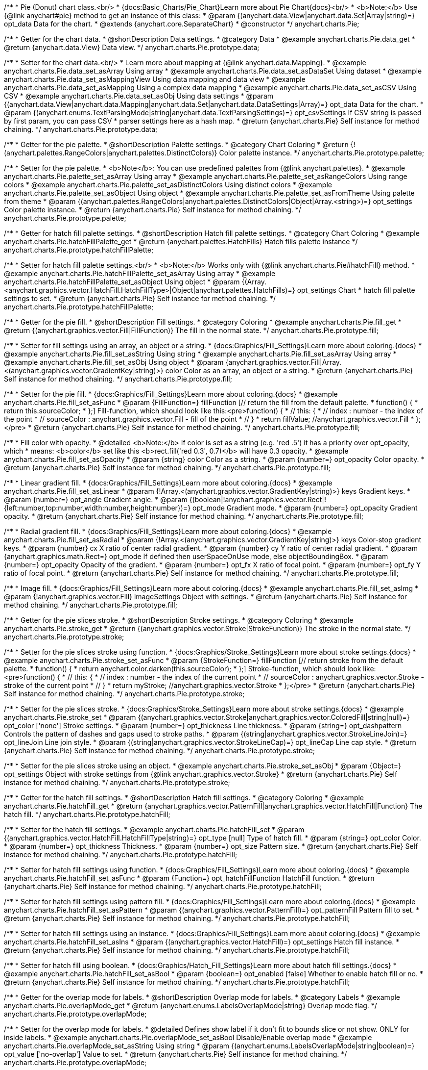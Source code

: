 /**
 * Pie (Donut) chart class.<br/>
 * {docs:Basic_Charts/Pie_Chart}Learn more about Pie Chart{docs}<br/>
 * <b>Note:</b> Use {@link anychart#pie} method to get an instance of this class:
 * @param {(anychart.data.View|anychart.data.Set|Array|string)=} opt_data Data for the chart.
 * @extends {anychart.core.SeparateChart}
 * @constructor
 */
anychart.charts.Pie;


//----------------------------------------------------------------------------------------------------------------------
//
//  anychart.charts.Pie.prototype.data;
//
//----------------------------------------------------------------------------------------------------------------------

/**
 * Getter for the chart data.
 * @shortDescription Data settings.
 * @category Data
 * @example anychart.charts.Pie.data_get
 * @return {anychart.data.View} Data view.
 */
anychart.charts.Pie.prototype.data;

/**
 * Setter for the chart data.<br/>
 * Learn more about mapping at {@link anychart.data.Mapping}.
 * @example anychart.charts.Pie.data_set_asArray Using array
 * @example anychart.charts.Pie.data_set_asDataSet Using dataset
 * @example anychart.charts.Pie.data_set_asMappingView Using data mapping and data view
 * @example anychart.charts.Pie.data_set_asMapping Using a complex data mapping
 * @example anychart.charts.Pie.data_set_asCSV Using CSV
 * @example anychart.charts.Pie.data_set_asObj Using data settings
 * @param {(anychart.data.View|anychart.data.Mapping|anychart.data.Set|anychart.data.DataSettings|Array)=} opt_data Data for the chart.
 * @param {(anychart.enums.TextParsingMode|string|anychart.data.TextParsingSettings)=} opt_csvSettings If CSV string is passed by first param, you can pass CSV
 * parser settings here as a hash map.
 * @return {anychart.charts.Pie} Self instance for method chaining.
 */
anychart.charts.Pie.prototype.data;


//----------------------------------------------------------------------------------------------------------------------
//
//  anychart.charts.Pie.prototype.palette;
//
//----------------------------------------------------------------------------------------------------------------------

/**
 * Getter for the pie palette.
 * @shortDescription Palette settings.
 * @category Chart Coloring
 * @return {!(anychart.palettes.RangeColors|anychart.palettes.DistinctColors)} Color palette instance.
 */
anychart.charts.Pie.prototype.palette;

/**
 * Setter for the pie palette.
 * <b>Note</b>: You can use predefined palettes from {@link anychart.palettes}.
 * @example anychart.charts.Pie.palette_set_asArray Using array
 * @example anychart.charts.Pie.palette_set_asRangeColors Using range colors
 * @example anychart.charts.Pie.palette_set_asDistinctColors Using distinct colors
 * @example anychart.charts.Pie.palette_set_asObject Using object
 * @example anychart.charts.Pie.palette_set_asFromTheme Using palette from theme
 * @param {(anychart.palettes.RangeColors|anychart.palettes.DistinctColors|Object|Array.<string>)=} opt_settings Color palette instance.
 * @return {anychart.charts.Pie} Self instance for method chaining.
 */
anychart.charts.Pie.prototype.palette;


//----------------------------------------------------------------------------------------------------------------------
//
//  anychart.charts.Pie.prototype.hatchFillPalette;
//
//----------------------------------------------------------------------------------------------------------------------

/**
 * Getter for hatch fill palette settings.
 * @shortDescription Hatch fill palette settings.
 * @category Chart Coloring
 * @example anychart.charts.Pie.hatchFillPalette_get
 * @return {anychart.palettes.HatchFills} Hatch fills palette instance
 */
anychart.charts.Pie.prototype.hatchFillPalette;

/**
 * Setter for hatch fill palette settings.<br/>
 * <b>Note:</b> Works only with {@link anychart.charts.Pie#hatchFill} method.
 * @example anychart.charts.Pie.hatchFillPalette_set_asArray Using array
 * @example anychart.charts.Pie.hatchFillPalette_set_asObject Using object
 * @param {(Array.<anychart.graphics.vector.HatchFill.HatchFillType>|Object|anychart.palettes.HatchFills)=} opt_settings Chart
 * hatch fill palette settings to set.
 * @return {anychart.charts.Pie} Self instance for method chaining.
 */
anychart.charts.Pie.prototype.hatchFillPalette;


//----------------------------------------------------------------------------------------------------------------------
//
//  anychart.charts.Pie.prototype.fill
//
//----------------------------------------------------------------------------------------------------------------------

/**
 * Getter for the pie fill.
 * @shortDescription Fill settings.
 * @category Coloring
 * @example anychart.charts.Pie.fill_get
 * @return {(anychart.graphics.vector.Fill|FillFunction)} The fill in the normal state.
 */
anychart.charts.Pie.prototype.fill;

/**
 * Setter for fill settings using an array, an object or a string.
 * {docs:Graphics/Fill_Settings}Learn more about coloring.{docs}
 * @example anychart.charts.Pie.fill_set_asString Using string
 * @example anychart.charts.Pie.fill_set_asArray Using array
 * @example anychart.charts.Pie.fill_set_asObj Using object
 * @param {anychart.graphics.vector.Fill|Array.<(anychart.graphics.vector.GradientKey|string)>} color Color as an array, an object or a string.
 * @return {anychart.charts.Pie} Self instance for method chaining.
 */
anychart.charts.Pie.prototype.fill;

/**
 * Setter for the pie fill.
 * {docs:Graphics/Fill_Settings}Learn more about coloring.{docs}
 * @example anychart.charts.Pie.fill_set_asFunc
 * @param {FillFunction=} fillFunction [// return the fill from the default palette.
 * function() {
 *   return this.sourceColor;
 * };] Fill-function, which should look like this:<pre>function() {
 *  //  this: {
 *  //  index : number  - the index of the point
 *  //  sourceColor : anychart.graphics.vector.Fill - fill of the point
 *  // }
 *  return fillValue; //anychart.graphics.vector.Fill
 * };</pre>
 * @return {anychart.charts.Pie} Self instance for method chaining.
 */
anychart.charts.Pie.prototype.fill;


/**
 * Fill color with opacity.
 * @detailed <b>Note:</b> If color is set as a string (e.g. 'red .5') it has a priority over opt_opacity, which
 * means: <b>color</b> set like this <b>rect.fill('red 0.3', 0.7)</b> will have 0.3 opacity.
 * @example anychart.charts.Pie.fill_set_asOpacity
 * @param {string} color Color as a string.
 * @param {number=} opt_opacity Color opacity.
 * @return {anychart.charts.Pie} Self instance for method chaining.
 */
anychart.charts.Pie.prototype.fill;

/**
 * Linear gradient fill.
 * {docs:Graphics/Fill_Settings}Learn more about coloring.{docs}
 * @example anychart.charts.Pie.fill_set_asLinear
 * @param {!Array.<(anychart.graphics.vector.GradientKey|string)>} keys Gradient keys.
 * @param {number=} opt_angle Gradient angle.
 * @param {(boolean|!anychart.graphics.vector.Rect|!{left:number,top:number,width:number,height:number})=} opt_mode Gradient mode.
 * @param {number=} opt_opacity Gradient opacity.
 * @return {anychart.charts.Pie} Self instance for method chaining.
 */
anychart.charts.Pie.prototype.fill;

/**
 * Radial gradient fill.
 * {docs:Graphics/Fill_Settings}Learn more about coloring.{docs}
 * @example anychart.charts.Pie.fill_set_asRadial
 * @param {!Array.<(anychart.graphics.vector.GradientKey|string)>} keys Color-stop gradient keys.
 * @param {number} cx X ratio of center radial gradient.
 * @param {number} cy Y ratio of center radial gradient.
 * @param {anychart.graphics.math.Rect=} opt_mode If defined then userSpaceOnUse mode, else objectBoundingBox.
 * @param {number=} opt_opacity Opacity of the gradient.
 * @param {number=} opt_fx X ratio of focal point.
 * @param {number=} opt_fy Y ratio of focal point.
 * @return {anychart.charts.Pie} Self instance for method chaining.
 */
anychart.charts.Pie.prototype.fill;

/**
 * Image fill.
 * {docs:Graphics/Fill_Settings}Learn more about coloring.{docs}
 * @example anychart.charts.Pie.fill_set_asImg
 * @param {!anychart.graphics.vector.Fill} imageSettings Object with settings.
 * @return {anychart.charts.Pie} Self instance for method chaining.
 */
anychart.charts.Pie.prototype.fill;

//----------------------------------------------------------------------------------------------------------------------
//
//  anychart.charts.Pie.prototype.stroke;
//
//----------------------------------------------------------------------------------------------------------------------

/**
 * Getter for the pie slices stroke.
 * @shortDescription Stroke settings.
 * @category Coloring
 * @example anychart.charts.Pie.stroke_get
 * @return {(anychart.graphics.vector.Stroke|StrokeFunction)} The stroke in the normal state.
 */
anychart.charts.Pie.prototype.stroke;

/**
 * Setter for the pie slices stroke using function.
 * {docs:Graphics/Stroke_Settings}Learn more about stroke settings.{docs}
 * @example anychart.charts.Pie.stroke_set_asFunc
 * @param {StrokeFunction=} fillFunction [// return stroke from the default palette.
 * function() {
 *   return anychart.color.darken(this.sourceColor);
 * };] Stroke-function, which should look like:<pre>function() {
 *  //  this: {
 *  //  index : number  - the index of the current point
 *  //  sourceColor : anychart.graphics.vector.Stroke - stroke of the current point
 *  // }
 *  return myStroke; //anychart.graphics.vector.Stroke
 * };</pre>
 * @return {anychart.charts.Pie} Self instance for method chaining.
 */
anychart.charts.Pie.prototype.stroke;

/**
 * Setter for the pie slices stroke.
 * {docs:Graphics/Stroke_Settings}Learn more about stroke settings.{docs}
 * @example anychart.charts.Pie.stroke_set
 * @param {(anychart.graphics.vector.Stroke|anychart.graphics.vector.ColoredFill|string|null)=} opt_color ['none'] Stroke settings.
 * @param {number=} opt_thickness Line thickness.
 * @param {string=} opt_dashpattern Controls the pattern of dashes and gaps used to stroke paths.
 * @param {(string|anychart.graphics.vector.StrokeLineJoin)=} opt_lineJoin Line join style.
 * @param {(string|anychart.graphics.vector.StrokeLineCap)=} opt_lineCap Line cap style.
 * @return {anychart.charts.Pie} Self instance for method chaining.
 */
anychart.charts.Pie.prototype.stroke;

/**
 * Setter for the pie slices stroke using an object.
 * @example anychart.charts.Pie.stroke_set_asObj
 * @param {Object=} opt_settings Object with stroke settings from {@link anychart.graphics.vector.Stroke}
 * @return {anychart.charts.Pie} Self instance for method chaining.
 */
anychart.charts.Pie.prototype.stroke;

//----------------------------------------------------------------------------------------------------------------------
//
//  anychart.charts.Pie.prototype.hatchFill;
//
//----------------------------------------------------------------------------------------------------------------------

/**
 * Getter for the hatch fill settings.
 * @shortDescription Hatch fill settings.
 * @category Coloring
 * @example anychart.charts.Pie.hatchFill_get
 * @return {anychart.graphics.vector.PatternFill|anychart.graphics.vector.HatchFill|Function} The hatch fill.
 */
anychart.charts.Pie.prototype.hatchFill;

/**
 * Setter for the hatch fill settings.
 * @example anychart.charts.Pie.hatchFill_set
 * @param {(anychart.graphics.vector.HatchFill.HatchFillType|string)=} opt_type [null] Type of hatch fill.
 * @param {string=} opt_color Color.
 * @param {number=} opt_thickness Thickness.
 * @param {number=} opt_size Pattern size.
 * @return {anychart.charts.Pie} Self instance for method chaining.
 */
anychart.charts.Pie.prototype.hatchFill;

/**
 * Setter for hatch fill settings using function.
 * {docs:Graphics/Fill_Settings}Learn more about coloring.{docs}
 * @example anychart.charts.Pie.hatchFill_set_asFunc
 * @param {Function=} opt_hatchFillFunction HatchFill function.
 * @return {anychart.charts.Pie} Self instance for method chaining.
 */
anychart.charts.Pie.prototype.hatchFill;

/**
 * Setter for hatch fill settings using pattern fill.
 * {docs:Graphics/Fill_Settings}Learn more about coloring.{docs}
 * @example anychart.charts.Pie.hatchFill_set_asPattern
 * @param {(anychart.graphics.vector.PatternFill)=} opt_patternFill Pattern fill to set.
 * @return {anychart.charts.Pie} Self instance for method chaining.
 */
anychart.charts.Pie.prototype.hatchFill;

/**
 * Setter for hatch fill settings using an instance.
 * {docs:Graphics/Fill_Settings}Learn more about coloring.{docs}
 * @example anychart.charts.Pie.hatchFill_set_asIns
 * @param {(anychart.graphics.vector.HatchFill)=} opt_settings Hatch fill instance.
 * @return {anychart.charts.Pie} Self instance for method chaining.
 */
anychart.charts.Pie.prototype.hatchFill;

/**
 * Setter for hatch fill using boolean.
 * {docs:Graphics/Hatch_Fill_Settings}Learn more about hatch fill settings.{docs}
 * @example anychart.charts.Pie.hatchFill_set_asBool
 * @param {boolean=} opt_enabled [false] Whether to enable hatch fill or no.
 * @return {anychart.charts.Pie} Self instance for method chaining.
 */
anychart.charts.Pie.prototype.hatchFill;


//----------------------------------------------------------------------------------------------------------------------
//
//  anychart.charts.Pie.prototype.overlapMode;
//
//----------------------------------------------------------------------------------------------------------------------

/**
 * Getter for the overlap mode for labels.
 * @shortDescription Overlap mode for labels.
 * @category Labels
 * @example anychart.charts.Pie.overlapMode_get
 * @return {anychart.enums.LabelsOverlapMode|string} Overlap mode flag.
 */
anychart.charts.Pie.prototype.overlapMode;


/**
 * Setter for the overlap mode for labels.
 * @detailed Defines show label if it don't fit to bounds slice or not show. ONLY for inside labels.
 * @example anychart.charts.Pie.overlapMode_set_asBool Disable/Enable overlap mode
 * @example anychart.charts.Pie.overlapMode_set_asString Using string
 * @param {(anychart.enums.LabelsOverlapMode|string|boolean)=} opt_value ['no-overlap'] Value to set.
 * @return {anychart.charts.Pie} Self instance for method chaining.
 */
anychart.charts.Pie.prototype.overlapMode;


//----------------------------------------------------------------------------------------------------------------------
//
//  anychart.charts.Pie.prototype.labels;
//
//----------------------------------------------------------------------------------------------------------------------

/**
 * Getter for the pie labels.
 * @shortDescription Labels settings.
 * @category Labels
 * @detailed It is used to access to the current (default too) settings of the labels.
 * <b>Note:</b> Default labels will appear when this getter is called for the first time.
 * @example anychart.charts.Pie.labels_get
 * @return {anychart.core.ui.LabelsFactory} LabelsFactory instance.
 */
anychart.charts.Pie.prototype.labels;

/**
 * Setter for the pie labels.
 * @detailed <b>Note:</b> positioning is done using {@link anychart.core.ui.LabelsFactory#positionFormatter} method
 * and text is formatted using {@link anychart.core.ui.LabelsFactory#textFormatter} method. <br/>
 * Sets chart labels settings depending on parameter type:
 * <ul>
 *   <li><b>null/boolean</b> - disable or enable chart labels.</li>
 *   <li><b>object</b> - sets chart labels settings.</li>
 * </ul>
 * @example anychart.charts.Pie.labels_set_asBool Disable/enable labels
 * @example anychart.charts.Pie.labels_set_asObject Using object
 * @param {(Object|boolean|null)=} opt_settings [true] Chart data labels settings.
 * @return {anychart.charts.Pie} Self instance for method chaining.
 */
anychart.charts.Pie.prototype.labels;

//----------------------------------------------------------------------------------------------------------------------
//
//  anychart.charts.Pie.prototype.outsideLabelsSpace;
//
//----------------------------------------------------------------------------------------------------------------------

/**
 * @ignoreDoc
 * @deprecated From DVF-3388
 * Getter for the outside labels space settings.
 * @shortDescription Outside labels space settings.
 * @category Labels
 * @return {number|string|null} Outside labels space.
 */
anychart.charts.Pie.prototype.outsideLabelsSpace;

/**
 * @ignoreDoc
 * @deprecated From DVF-3388
 * Setter for the outside labels space settings.<br/>
 * <b>Note:</b> Works only with outside labels mode.
 * @param {(number|string)=} opt_value [30] Value to set.
 * @return {anychart.charts.Pie} Self instance for method chaining.
 */
anychart.charts.Pie.prototype.outsideLabelsSpace;


//----------------------------------------------------------------------------------------------------------------------
//
//  anychart.charts.Pie.prototype.insideLabelsOffset;
//
//----------------------------------------------------------------------------------------------------------------------

/**
 * Getter for the inside labels offset settings.
 * @shortDescription Inside labels space settings.
 * @category Labels
 * @example anychart.charts.Pie.insideLabelsOffset_get
 * @return {number|string|null} The inside labels offset.
 */
anychart.charts.Pie.prototype.insideLabelsOffset;

/**
 * Setter for inside labels space settings.<br/>
 * <b>Note:</b> Works only with inside labels mode.
 * @example anychart.charts.Pie.insideLabelsOffset_set
 * @param {(number|string)=} opt_offset ['50%'] Value to set.
 * @return {anychart.charts.Pie} Self instance for method chaining.
 */
anychart.charts.Pie.prototype.insideLabelsOffset;


//----------------------------------------------------------------------------------------------------------------------
//
//  anychart.charts.Pie.prototype.connectorLength;
//
//----------------------------------------------------------------------------------------------------------------------

/**
 * Getter for the outside labels connector length.
 * @shortDescription Labels connector length.
 * @category Specific settings
 * @example anychart.charts.Pie.connectorLength_get
 * @return {number|string|null} Outside labels connector length.
 */
anychart.charts.Pie.prototype.connectorLength;

/**
 * Setter for the outside labels connector length.<br/>
 * <b>Note:</b> Works only with outside labels mode.
 * @example anychart.charts.Pie.connectorLength_set
 * @param {(number|string)=} opt_length [20] Value to set.
 * @return {anychart.charts.Pie} Self instance for method chaining.
 */
anychart.charts.Pie.prototype.connectorLength;


//----------------------------------------------------------------------------------------------------------------------
//
//  anychart.charts.Pie.prototype.outsideLabelsCriticalAngle;
//
//----------------------------------------------------------------------------------------------------------------------

/**
 * Getter for the outside labels connector critical angle settings.
 * @shortDescription Outside labels connector critical angle settings.
 * @category Labels
 * @example anychart.charts.Pie.outsideLabelsCriticalAngle_get
 * @return {number|string|null} Outside labels critical angle.
 */
anychart.charts.Pie.prototype.outsideLabelsCriticalAngle;

/**
 * Setter for the outside labels connector critical angle settings.<br/>
 * <b>Note:</b> Works only with outside labels mode.
 * @detailed Labels with the connector angle greater than critical are not displayed.
 * @example anychart.charts.Pie.outsideLabelsCriticalAngle_set
 * @param {(number|string)=} opt_angle [60] Value to set.
 * @return {anychart.charts.Pie} Self instance for method chaining.
 */
anychart.charts.Pie.prototype.outsideLabelsCriticalAngle;


//----------------------------------------------------------------------------------------------------------------------
//
//  anychart.charts.Pie.prototype.connectorStroke;
//
//----------------------------------------------------------------------------------------------------------------------

/**
 * Getter for outside labels connectors stroke settings.
 * @shortDescription Labels connectors stroke settings.
 * @category Coloring
 * @example anychart.charts.Pie.connectorStroke_get
 * @return {anychart.graphics.vector.Stroke} The stroke settings.
 */
anychart.charts.Pie.prototype.connectorStroke;

/**
 * Setter for outside labels connectors stroke settings.
 * {docs:Graphics/Stroke_Settings}Learn more about stroke settings.{docs} <br/>
 * <b>Note: </b> Works only with outside labels mode.
 * @example anychart.charts.Pie.connectorStroke_set
 * @param {(anychart.graphics.vector.Stroke|anychart.graphics.vector.ColoredFill|string|null)=} opt_color
 * ['#CECECE'] Stroke settings.
 * @param {number=} opt_thickness Line thickness.
 * @param {string=} opt_dashpattern Controls the pattern of dashes and gaps used to stroke paths.
 * @param {(string|anychart.graphics.vector.StrokeLineJoin)=} opt_lineJoin Line join style.
 * @param {(string|anychart.graphics.vector.StrokeLineCap)=} opt_lineCap Line cap style.
 * @return {anychart.charts.Pie} Self instance for method chaining.
 */
anychart.charts.Pie.prototype.connectorStroke;

/**
 * Setter for outside labels connectors stroke using an object.
 * @example anychart.charts.Pie.connectorStroke_set_asObj
 * @param {(Object)=} opt_settings Stroke settings from {@link anychart.graphics.vector.Stroke}.
 * @return {anychart.charts.Pie} Self instance for method chaining.
 */
anychart.charts.Pie.prototype.connectorStroke;


//----------------------------------------------------------------------------------------------------------------------
//
//  anychart.charts.Pie.prototype.group;
//
//----------------------------------------------------------------------------------------------------------------------

/**
 * Getter for the last values set by grouping function or null.
 * @shortDescription Grouping of the points
 * @category Data
 * @listing See listing
 * var group = chart.group();
 * @return {(null|GroupingFunction)} The grouping function.
 */
anychart.charts.Pie.prototype.group;

/**
 * Setter for the points grouping function.
 * @detailed Groups point and adds final point to the end.
 * Sets points grouping function depending on parameter type:
 * <ul>
 *   <li><b>null/string</b> - disable grouping function</li>
 *   <li><b>function</b> - sets function to grouping.</li>
 * </ul>
 * @example anychart.charts.Pie.group_set_asFunc Using function
 * @example anychart.charts.Pie.group_set_asNull Disable grouping function using null
 * @example anychart.charts.Pie.group_set_asString Disable grouping function using string
 * @example anychart.charts.Pie.group_set_withName Changing grouped point name
 * @param {(string|null|GroupingFunction)=} opt_settings [null] Filter function or disable value.
 * @param {string=} opt_name ['Grouped point'] Group name.
 * @return {anychart.charts.Pie} Self instance for method chaining.
 */
anychart.charts.Pie.prototype.group;


//----------------------------------------------------------------------------------------------------------------------
//
//  anychart.charts.Pie.prototype.radius;
//
//----------------------------------------------------------------------------------------------------------------------

/**
 * Getter for the pie outer radius.
 * @shortDescription Pie outer radius
 * @category Size and Position
 * @example anychart.charts.Pie.radius_get
 * @return {(string|number)} Outer radius.
 */
anychart.charts.Pie.prototype.radius;

/**
 * Setter for the outer pie radius.
 * @detailed Radius can be set as a number (considered as number of pixels), or as a string, e.g.'42%' or '152px'.
 * @example anychart.charts.Pie.radius_set
 * @param {(string|number)=} opt_radius ['45%'] Value of the outer radius.
 * @return {anychart.charts.Pie} Self instance for method chaining.
 */
anychart.charts.Pie.prototype.radius;


//----------------------------------------------------------------------------------------------------------------------
//
//  anychart.charts.Pie.prototype.innerRadius;
//
//----------------------------------------------------------------------------------------------------------------------

/**
 * Getter for the inner radius in case of a Donut chart.
 * @shortDescription Pie inner radius for Donut chart.
 * @category Size and Position
 * @example anychart.charts.Pie.innerRadius_get
 * @return {(string|number|innerRadiusFunction)} The inner radius of a pie chart.
 */
anychart.charts.Pie.prototype.innerRadius;

/**
 * Setter for the inner radius in case of a Donut chart.
 * @example anychart.charts.Pie.innerRadius_set_asFunc Using function
 * @example anychart.charts.Pie.innerRadius_set_asString Using string
 * @param {(string|number|innerRadiusFunction)=} opt_radius [0] The value of the inner radius in pixels, percents or
 * function. In general the function should look like this:
 * <pre>function(outerRadius){
 *   ...
 *   return NUMBER;
 * }
 * </pre>
 * @return {anychart.charts.Pie} Self instance for method chaining.
 */
anychart.charts.Pie.prototype.innerRadius;

//----------------------------------------------------------------------------------------------------------------------
//
//  anychart.charts.Pie.prototype.getCenterPoint;
//
//----------------------------------------------------------------------------------------------------------------------

/**
 * @ignoreDoc
 * @deprecated
 * Getter for the pie chart center point.<br/>
 * <b>Note:</b> Works only after {@link anychart.charts.Pie#draw} is called.
 * @category Size and Position
 * @return {anychart.math.CoordinateObject} XY coordinate of the pie chart center.
 */
anychart.charts.Pie.prototype.getCenterPoint;


//----------------------------------------------------------------------------------------------------------------------
//
//  anychart.charts.Pie.prototype.getPixelRadius;
//
//----------------------------------------------------------------------------------------------------------------------

/**
 * Getter for the pie pixel outer radius.<br/>
 * <b>Note:</b> Works only after {@link anychart.charts.Pie#draw} method is called.
 * @category Size and Position
 * @example anychart.charts.Pie.getPixelRadius
 * @return {number} Pixel value of the pie radius.
 */
anychart.charts.Pie.prototype.getPixelRadius;


//----------------------------------------------------------------------------------------------------------------------
//
//  anychart.charts.Pie.prototype.getPixelInnerRadius;
//
//----------------------------------------------------------------------------------------------------------------------

/**
 * Getter for the pie pixel inner radius.
 * <b>Note:</b> Works only after {@link anychart.charts.Pie#draw} is called.
 * @category Size and Position
 * @example anychart.charts.Pie.getPixelInnerRadius
 * @return {number} XY coordinate of the pie center.
 */
anychart.charts.Pie.prototype.getPixelInnerRadius;


//----------------------------------------------------------------------------------------------------------------------
//
//  anychart.charts.Pie.prototype.startAngle;
//
//----------------------------------------------------------------------------------------------------------------------

/**
 * Getter for the angle of the first slice.
 * @shortDescription Start angle for the first slice.
 * @category Size and Position
 * @example anychart.charts.Pie.startAngle_get
 * @return {(string|number)} The start angle.
 */
anychart.charts.Pie.prototype.startAngle;

/**
 * Setter for the angle of the first slice.
 * @example anychart.charts.Pie.startAngle_set
 * @param {(string|number)=} opt_angle [0] Value of the start angle.
 * @return {anychart.charts.Pie} Self instance for method chaining.
 */
anychart.charts.Pie.prototype.startAngle;


//----------------------------------------------------------------------------------------------------------------------
//
//  anychart.charts.Pie.prototype.explodeSlice;
//
//----------------------------------------------------------------------------------------------------------------------

/**
 * @ignoreDoc
 * @deprecated From DVF-3404
 * Explodes slice at index.
 * @category Interactivity
 * @param {number} index Pie slice index that should be exploded or not.
 * @param {boolean=} opt_explode [true] Whether to explode.
 * @return {anychart.charts.Pie} Self instance for method chaining.
 */
anychart.charts.Pie.prototype.explodeSlice;

//----------------------------------------------------------------------------------------------------------------------
//
//  anychart.charts.Pie.prototype.explodeSlices
//
//----------------------------------------------------------------------------------------------------------------------

/**
 * @ignoreDoc
 * @deprecated From DVF-3404
 * Explodes all slices.
 * @category Interactivity
 * @param {boolean} value [false] Whether to explode.
 * @return {anychart.charts.Pie} Self instance for method chaining.
 */
anychart.charts.Pie.prototype.explodeSlices;


//----------------------------------------------------------------------------------------------------------------------
//
//  anychart.charts.Pie.prototype.sort;
//
//----------------------------------------------------------------------------------------------------------------------

/**
 * Getter for the sorting setting.
 * @shortDescription Sort setting.
 * @category Data
 * @example anychart.charts.Pie.sort_get
 * @return {anychart.enums.Sort|string} Sort setting.
 */
anychart.charts.Pie.prototype.sort;

/**
 * Setter for the sorting setting.<br/>
 * Ascending, Descending and No sorting is supported.
 * @example anychart.charts.Pie.sort_set
 * @param {(anychart.enums.Sort|string)=} opt_value ['none'] Value of the sort setting.
 * @return {anychart.charts.Pie} Self instance for method chaining.
 */
anychart.charts.Pie.prototype.sort;


//----------------------------------------------------------------------------------------------------------------------
//
//  anychart.charts.Pie.prototype.tooltip;
//
//----------------------------------------------------------------------------------------------------------------------

/**
 * Getter for tooltip settings.
 * @shortDescription Tooltip settings.
 * @category Interactivity
 * @example anychart.charts.Pie.tooltip_get
 * @return {anychart.core.ui.Tooltip} Tooltip instance.
 */
anychart.charts.Pie.prototype.tooltip;

/**
 * Setter for tooltip settings.
 * @detailed Sets chart data tooltip settings depending on parameter type:
 * <ul>
 *   <li><b>null/boolean</b> - disable or enable chart data tooltip.</li>
 *   <li><b>object</b> - sets chart data tooltip settings.</li>
 * </ul>
 * @example anychart.charts.Pie.tooltip_set_asBool Disable/Enable tooltip
 * @example anychart.charts.Pie.tooltip_set_asObject Using object
 * @param {(Object|boolean|null)=} opt_settings [true] Tooltip settings.
 * @return {anychart.charts.Pie} Self instance for method chaining.
 */
anychart.charts.Pie.prototype.tooltip;


//----------------------------------------------------------------------------------------------------------------------
//
//  anychart.charts.Pie.prototype.getType
//
//----------------------------------------------------------------------------------------------------------------------

/**
 * Returns chart type.
 * @category Specific settings
 * @example anychart.charts.Pie.getType
 * @return {string} Chart type.
 */
anychart.charts.Pie.prototype.getType;


//----------------------------------------------------------------------------------------------------------------------
//
//  anychart.charts.Pie.prototype.unhover
//
//----------------------------------------------------------------------------------------------------------------------

/**
 * Removes hover from the pie slice.
 * @category Interactivity
 * @detailed <b>Note:</b> Works only after {@link anychart.charts.Pie#draw} is called.
 * @example anychart.charts.Pie.unhover
 * @return {anychart.charts.Pie} Self instance for method chaining.
 */
anychart.charts.Pie.prototype.unhover;


//----------------------------------------------------------------------------------------------------------------------
//
//  anychart.charts.Pie.prototype.hover
//
//----------------------------------------------------------------------------------------------------------------------

/**
 * Setter for the hover state on a slice by index.
 * @category Interactivity
 * @detailed If index is passed, hovers a slice of the chart by its index, else doesn't hovers all slices of the chart.<br/>
 * <b>Note:</b> Works only after {@link anychart.charts.Pie#draw} is called.
 * @example anychart.charts.Pie.hover_set_asIndex Hover slice by index
 * @example anychart.charts.Pie.hover Hover all chart slices
 * @param {number=} opt_index Slice index.
 * @return {anychart.charts.Pie} Self instance for method chaining.
 */
anychart.charts.Pie.prototype.hover;


//----------------------------------------------------------------------------------------------------------------------
//
//  anychart.charts.Pie.prototype.forceHoverLabels
//
//----------------------------------------------------------------------------------------------------------------------

/**
 * Getter for the displaying of the label on hover event.
 * @shortDescription Displaying of the label on hover event.
 * @category Interactivity
 * @example anychart.charts.Pie.forceHoverLabels_get
 * @return {boolean} The displaying flag.
 * @since 7.5.1
 */
anychart.charts.Pie.prototype.forceHoverLabels;

/**
 * Setter for the displaying of the label on hover event.
 * @detailed Force shows the label in hover mode, if it doesn't got in the pie slice.
 * @example anychart.charts.Pie.forceHoverLabels_set
 * @param {boolean=} opt_enabled [false] Boolean flag.
 * @return {anychart.charts.Pie} Self instance for method chaining.
 * @since 7.5.1
 */
anychart.charts.Pie.prototype.forceHoverLabels;

//----------------------------------------------------------------------------------------------------------------------
//
//  anychart.charts.Pie.prototype.getPixelExplode
//
//----------------------------------------------------------------------------------------------------------------------

/**
 * Getter for the explode value.<br/>
 * <b>Note:</b> Works only after {@link anychart.charts.Pie#draw} is called.
 * @category Size and Position
 * @example anychart.charts.Pie.getPixelExplode
 * @return {number} Pixel explode value.
 * @since 7.8.0
 */
anychart.charts.Pie.prototype.getPixelExplode;


//----------------------------------------------------------------------------------------------------------------------
//
//  anychart.charts.Pie.prototype.normal
//
//----------------------------------------------------------------------------------------------------------------------

/**
 * Getter for normal state settings.
 * @shortDescription Normal state settings.
 * @category Interactivity
 * @example anychart.charts.Pie.normal_get
 * @return {anychart.core.StateSettings} Normal state settings.
 * @since 8.0.0
 */
anychart.charts.Pie.prototype.normal;

/**
 * Setter for normal state settings.
 * @example anychart.charts.Pie.normal_set
 * @param {!Object=} opt_settings State settings to set.
 * @return {anychart.charts.Pie} Self instance for method chaining.
 * @since 8.0.0
 */
anychart.charts.Pie.prototype.normal;

//----------------------------------------------------------------------------------------------------------------------
//
//  anychart.charts.Pie.prototype.hovered
//
//----------------------------------------------------------------------------------------------------------------------

/**
 * Getter for hovered state settings.
 * @shortDescription Hovered state settings.
 * @category Interactivity
 * @example anychart.charts.Pie.hovered_get
 * @return {anychart.core.StateSettings} Hovered state settings
 * @since 8.0.0
 */
anychart.charts.Pie.prototype.hovered;

/**
 * Setter for hovered state settings.
 * @example anychart.charts.Pie.hovered_set
 * @param {!Object=} opt_settings State settings to set.
 * @return {anychart.charts.Pie} Self instance for method chaining.
 * @since 8.0.0
 */
anychart.charts.Pie.prototype.hovered;

//----------------------------------------------------------------------------------------------------------------------
//
//  anychart.charts.Pie.prototype.select
//
//----------------------------------------------------------------------------------------------------------------------


/**
 * Selects all points of the series.<br/>
 * <b>Note:</b> Works only after {@link anychart.charts.Pie#draw} is called.
 * @example anychart.charts.Pie.select
 * @return {anychart.charts.Pie} Self instance for method chaining.
 * @since 8.1.0
 */
anychart.charts.Pie.prototype.select;

/**
 * Selects points by index.<br/>
 * <b>Note:</b> Works only after {@link anychart.charts.Pie#draw} is called.
 * @shortDescription Selects points.
 * @category Interactivity
 * @example anychart.charts.Pie.select_set_Index
 * @param {number} opt_index Index of the point to select.
 * @return {anychart.charts.Pie} Self instance for method chaining.
 * @since 8.1.0
 */
anychart.charts.Pie.prototype.select;

/**
 * Selects points by indexes.<br/>
 * <b>Note:</b> Works only after {@link anychart.charts.Pie#draw} is called.
 * @example anychart.charts.Pie.select_set_asIndexes
 * @param {Array.<number>} opt_indexes Array of indexes of the point to select.
 * @return {anychart.charts.Pie} Self instance for method chaining.
 * @since 8.1.0
 */
anychart.charts.Pie.prototype.select;

//----------------------------------------------------------------------------------------------------------------------
//
//  anychart.charts.Pie.prototype.unselect
//
//----------------------------------------------------------------------------------------------------------------------

/**
 * Deselects all points.<br/>
 * <b>Note:</b> Works only after {@link anychart.charts.Pie#draw} is called.
 * @category Interactivity
 * @example anychart.charts.Pie.unselect
 * @return {!anychart.charts.Pie} Self instance for method chaining.
 * @since 8.1.0
 */
anychart.charts.Pie.prototype.unselect;

//----------------------------------------------------------------------------------------------------------------------
//
//  anychart.charts.Pie.prototype.selected
//
//----------------------------------------------------------------------------------------------------------------------

/**
 * Getter for selected state settings.
 * @shortDescription Selected state settings.
 * @category Interactivity
 * @example anychart.charts.Pie.selected_get
 * @return {anychart.core.StateSettings} Selected state settings.
 * @since 8.1.0
 */
anychart.charts.Pie.prototype.selected;

/**
 * Setter for selected state settings.
 * @example anychart.charts.Pie.selected_set
 * @param {!Object=} opt_settings State settings to set.
 * @return {anychart.charts.Pie} Self instance for method chaining.
 * @since 8.1.0
 */
anychart.charts.Pie.prototype.selected;

//----------------------------------------------------------------------------------------------------------------------
//
//  anychart.charts.Pie.prototype.outline
//
//----------------------------------------------------------------------------------------------------------------------

/**
 * Getter for outline settings.
 * @shortDescription Outline settings.
 * @category Specific settings
 * @example anychart.charts.Pie.outline_get
 * @return {anychart.core.ui.Outline} Outline settings
 * @since 8.1.0
 */
anychart.charts.Pie.prototype.outline;

/**
 * Setter for outline settings.
 * @detailed Sets outline settings depending on parameter type:
 * <ul>
 *   <li><b>boolean</b> - enable/disable outline.</li>
 *   <li><b>string</b> - sets outline fill.</li>
 *   <li><b>object</b> - sets outline settings from {@link anychart.core.ui.Outline}.</li>
 * </ul>
 * @example anychart.charts.Pie.outline_set_asObj Using object
 * @example anychart.charts.Pie.outline_set_asBool Enable/Disable outline
 * @example anychart.charts.Pie.outline_set_asString Using string
 * @param {Object|boolean|string} opt_settings Outline settings to set.
 * @return {anychart.charts.Pie} Self instance for method chaining.
 * @since 8.1.0
 */
anychart.charts.Pie.prototype.outline;

//----------------------------------------------------------------------------------------------------------------------
//
//  anychart.charts.Pie.prototype.center
//
//----------------------------------------------------------------------------------------------------------------------

/**
 * Getter for center settings.
 * @shortDescription Center state settings.
 * @category Specific settings
 * @example anychart.charts.Pie.center_get
 * @return {anychart.core.ui.Center} Center instance.
 * @since 8.1.0
 */
anychart.charts.Pie.prototype.center;

/**
 * Setter for center settings.
 * @example anychart.charts.Pie.center_set
 * @param {Object=} opt_centerSettings Settings to set.
 * @return {anychart.charts.Pie} Self instance for method chaining.
 * @since 8.1.0
 */
anychart.charts.Pie.prototype.center;


//----------------------------------------------------------------------------------------------------------------------
//
//  anychart.charts.TagCloud.prototype.getPoint
//
//----------------------------------------------------------------------------------------------------------------------

/**
 * Gets wrapped point by index.
 * @category Point Elements
 * @example anychart.charts.Pie.getPoint
 * @param {number} index Point index.
 * @return {anychart.core.PiePoint} Wrapped point.
 */
anychart.charts.Pie.prototype.getPoint;

//----------------------------------------------------------------------------------------------------------------------
//
//  anychart.charts.Pie.prototype.legend
//
//----------------------------------------------------------------------------------------------------------------------

/**
 * Getter for the chart legend.
 * @shortDescription Legend settings.
 * @category Chart Controls
 * @example anychart.charts.Pie.legend_get
 * @return {anychart.core.ui.Legend} Legend instance.
 */
anychart.charts.Pie.prototype.legend;

/**
 * Setter for the chart legend settings.
 * @detailed Sets chart legend settings depending on parameter type:
 * <ul>
 *   <li><b>null/boolean</b> - disable or enable chart legend.</li>
 *   <li><b>object</b> - sets chart legend settings.</li>
 * </ul>
 * @example anychart.charts.Pie.legend_set_asBool Disable/Enable legend
 * @example anychart.charts.Pie.legend_set_asObj Using object
 * @param {(Object|boolean|null)=} opt_settings [false] Legend settings.
 * @return {anychart.charts.Pie} Self instance for method chaining.
 */
anychart.charts.Pie.prototype.legend;

//----------------------------------------------------------------------------------------------------------------------
//
//  anychart.charts.Pie.prototype.credits
//
//----------------------------------------------------------------------------------------------------------------------

/**
 * Getter for chart credits.
 * @shortDescription Credits settings
 * @category Chart Controls
 * @example anychart.charts.Pie.credits_get
 * @return {anychart.core.ui.ChartCredits} Chart credits.
 */
anychart.charts.Pie.prototype.credits;

/**
 * Setter for chart credits.
 * {docs:Quick_Start/Credits}Learn more about credits settings.{docs}
 * @detailed <b>Note:</b> You can't customize credits without <u>your licence key</u>. To buy licence key go to
 * <a href="https://www.anychart.com/buy/">Buy page</a>.<br/>
 * Sets chart credits settings depending on parameter type:
 * <ul>
 *   <li><b>null/boolean</b> - disable or enable chart credits.</li>
 *   <li><b>object</b> - sets chart credits settings.</li>
 * </ul>
 * @example anychart.charts.Pie.credits_set_asBool Disable/Enable credits
 * @example anychart.charts.Pie.credits_set_asObj Using object
 * @param {(Object|boolean|null)=} opt_settings [true] Credits settings
 * @return {!anychart.charts.Pie} Self instance for method chaining.
 */
anychart.charts.Pie.prototype.credits;

//----------------------------------------------------------------------------------------------------------------------
//
//  anychart.charts.Pie.prototype.margin
//
//----------------------------------------------------------------------------------------------------------------------

/**
 * Getter for the chart margin.<br/>
 * <img src='/anychart.core.Chart.prototype.margin.png' width='352' height='351'/>
 * @shortDescription Margin settings.
 * @category Size and Position
 * @detailed Also, you can use {@link anychart.core.utils.Margin#bottom}, {@link anychart.core.utils.Margin#left},
 * {@link anychart.core.utils.Margin#right}, {@link anychart.core.utils.Margin#top} methods to setting paddings.
 * @example anychart.charts.Pie.margin_get
 * @return {!anychart.core.utils.Margin} Chart margin.
 */
anychart.charts.Pie.prototype.margin;

/**
 * Setter for the chart margin in pixels using a single complex object.
 * @listing Example.
 * // all margins 15px
 * chart.margin(15);
 * // all margins 15px
 * chart.margin('15px');
 * // top and bottom 5px, right and left 15px
 * chart.margin(anychart.utils.margin(5, 15));
 * @example anychart.charts.Pie.margin_set_asSingle
 * @param {(Array.<number|string>|{top:(number|string),left:(number|string),bottom:(number|string),right:(number|string)})=}
 * opt_margin [{top: 0, right: 0, bottom: 0, left: 0}] Value to set.
 * @return {anychart.charts.Pie} Self instance for method chaining.
 */
anychart.charts.Pie.prototype.margin;

/**
 * Setter for the chart margin in pixels using several simple values.
 * @listing Example.
 * // 1) all 10px
 * chart.margin(10);
 * // 2) top and bottom 10px, left and right 15px
 * chart.margin(10, '15px');
 * // 3) top 10px, left and right 15px, bottom 5px
 * chart.margin(10, '15px', 5);
 * // 4) top 10px, right 15px, bottom 5px, left 12px
 * chart.margin(10, '15px', '5px', 12);
 * @example anychart.charts.Pie.margin_set_asSeveral
 * @param {(string|number)=} opt_value1 [0] Top or top-bottom space.
 * @param {(string|number)=} opt_value2 [0] Right or right-left space.
 * @param {(string|number)=} opt_value3 [0] Bottom space.
 * @param {(string|number)=} opt_value4 [0] Left space.
 * @return {anychart.charts.Pie} Self instance for method chaining.
 */
anychart.charts.Pie.prototype.margin;

//----------------------------------------------------------------------------------------------------------------------
//
//  anychart.charts.Pie.prototype.padding
//
//----------------------------------------------------------------------------------------------------------------------

/**
 * Getter for the chart padding.<br/>
 * <img src='/anychart.core.Chart.prototype.padding.png' width='352' height='351'/>
 * @shortDescription Padding settings.
 * @category Size and Position
 * @detailed Also, you can use {@link anychart.core.utils.Padding#bottom}, {@link anychart.core.utils.Padding#left},
 * {@link anychart.core.utils.Padding#right}, {@link anychart.core.utils.Padding#top} methods to setting paddings.
 * @example anychart.charts.Pie.padding_get
 * @return {!anychart.core.utils.Padding} Chart padding.
 */
anychart.charts.Pie.prototype.padding;

/**
 * Setter for the chart paddings in pixels using a single value.
 * @listing See listing.
 * chart.padding([5, 15]);
 * or
 * chart.padding({left: 10, top: 20, bottom: 30, right: "40%"}});
 * @example anychart.charts.Pie.padding_set_asSingle
 * @param {(Array.<number|string>|{top:(number|string),left:(number|string),bottom:(number|string),right:(number|string)})=}
 * opt_padding [{top: 0, right: 0, bottom: 0, left: 0}] Value to set.
 * @return {anychart.charts.Pie} Self instance for method chaining.
 */
anychart.charts.Pie.prototype.padding;

/**
 * Setter for the chart paddings in pixels using several numbers.
 * @listing Example.
 * // 1) all 10px
 * chart.padding(10);
 * // 2) top and bottom 10px, left and right 15px
 * chart.padding(10, "15px");
 * // 3) top 10px, left and right 15px, bottom 5px
 * chart.padding(10, "15px", 5);
 * // 4) top 10px, right 15%, bottom 5px, left 12px
 * chart.padding(10, "15%", "5px", 12);
 * @example anychart.charts.Pie.padding_set_asSeveral
 * @param {(string|number)=} opt_value1 [0] Top or top-bottom space.
 * @param {(string|number)=} opt_value2 [0] Right or right-left space.
 * @param {(string|number)=} opt_value3 [0] Bottom space.
 * @param {(string|number)=} opt_value4 [0] Left space.
 * @return {anychart.charts.Pie} Self instance for method chaining.
 */
anychart.charts.Pie.prototype.padding;

//----------------------------------------------------------------------------------------------------------------------
//
//  anychart.charts.Pie.prototype.background
//
//----------------------------------------------------------------------------------------------------------------------

/**
 * Getter for the chart background.
 * @shortDescription Background settings.
 * @category Coloring
 * @example anychart.charts.Pie.background_get
 * @return {!anychart.core.ui.Background} Chart background.
 */
anychart.charts.Pie.prototype.background;

/**
 * Setter for the chart background settings.
 * @detailed Sets chart background settings depending on parameter type:
 * <ul>
 *   <li><b>null/boolean</b> - disable or enable chart background.</li>
 *   <li><b>object</b> - sets chart background settings.</li>
 *   <li><b>string</b> - sets chart background color.</li>
 * </ul>
 * @example anychart.charts.Pie.background_set_asBool Disable/Enable background
 * @example anychart.charts.Pie.background_set_asObj Using object
 * @example anychart.charts.Pie.background_set_asString Using string
 * @param {(string|Object|null|boolean)=} opt_settings Background settings to set.
 * @return {anychart.charts.Pie} Self instance for method chaining.
 */
anychart.charts.Pie.prototype.background;

//----------------------------------------------------------------------------------------------------------------------
//
//  anychart.charts.Pie.prototype.title
//
//----------------------------------------------------------------------------------------------------------------------

/**
 * Getter for the chart title.
 * @shortDescription Title settings.
 * @category Chart Controls
 * @example anychart.charts.Pie.title_get
 * @return {!anychart.core.ui.Title} Chart title.
 */
anychart.charts.Pie.prototype.title;

/**
 * Setter for the chart title.
 * @detailed Sets chart title settings depending on parameter type:
 * <ul>
 *   <li><b>null/boolean</b> - disable or enable chart title.</li>
 *   <li><b>string</b> - sets chart title text value.</li>
 *   <li><b>object</b> - sets chart title settings.</li>
 * </ul>
 * @example anychart.charts.Pie.title_set_asBool Disable/Enable title
 * @example anychart.charts.Pie.title_set_asObj Using object
 * @example anychart.charts.Pie.title_set_asString Using string
 * @param {(null|boolean|Object|string)=} opt_settings [false] Chart title text or title instance for copy settings from.
 * @return {anychart.charts.Pie} Self instance for method chaining.
 */
anychart.charts.Pie.prototype.title;

//----------------------------------------------------------------------------------------------------------------------
//
//  anychart.charts.Pie.prototype.label
//
//----------------------------------------------------------------------------------------------------------------------

/**
 * Getter for the chart label.
 * @shortDescription Label settings.
 * @category Chart Controls
 * @example anychart.charts.Pie.label_get
 * @param {(string|number)=} opt_index [0] Index of instance.
 * @return {anychart.core.ui.Label} Label instance.
 */
anychart.charts.Pie.prototype.label;

/**
 * Setter for the chart label.
 * @detailed Sets chart label settings depending on parameter type:
 * <ul>
 *   <li><b>null/boolean</b> - disable or enable chart label.</li>
 *   <li><b>string</b> - sets chart label text value.</li>
 *   <li><b>object</b> - sets chart label settings.</li>
 * </ul>
 * @example anychart.charts.Pie.label_set_asBool Disable/Enable label
 * @example anychart.charts.Pie.label_set_asObj Using object
 * @example anychart.charts.Pie.label_set_asString Using string
 * @param {(null|boolean|Object|string)=} opt_settings [false] Chart label instance to add by index 0.
 * @return {anychart.charts.Pie} Self instance for method chaining.
 */
anychart.charts.Pie.prototype.label;

/**
 * Setter for chart label using index.
 * @detailed Sets chart label settings by index depending on parameter type:
 * <ul>
 *   <li><b>null/boolean</b> - disable or enable chart label.</li>
 *   <li><b>string</b> - sets chart label text value.</li>
 *   <li><b>object</b> - sets chart label settings.</li>
 * </ul>
 * @example anychart.charts.Pie.label_set_asIndexBool Disable/Enable label by index
 * @example anychart.charts.Pie.label_set_asIndexObj Using object
 * @example anychart.charts.Pie.label_set_asIndexString Using string
 * @param {(string|number)=} opt_index [0] Label index.
 * @param {(null|boolean|Object|string)=} opt_settings [false] Chart label settings.
 * @return {anychart.charts.Pie} Self instance for method chaining.
 */
anychart.charts.Pie.prototype.label;

//----------------------------------------------------------------------------------------------------------------------
//
//  anychart.charts.Pie.prototype.animation
//
//----------------------------------------------------------------------------------------------------------------------

/**
 * Getter for the animation settings.
 * @shortDescription Animation settings
 * @category Chart Coloring
 * @example anychart.charts.Pie.animation_get
 * @return {anychart.core.utils.Animation} Returns <b>true</b> if the animation is enabled.
 */
anychart.charts.Pie.prototype.animation;

/**
 * Setter for the animation settings by one value.
 * @detailed Sets animation settings depending on parameter type:
 * <ul>
 *   <li><b>null/boolean</b> - disable or enable animation.</li>
 *   <li><b>object</b> - sets animation settings.</li>
 * </ul>
 * <b>Note</b>: If you use {@link anychart.graphics.vector.Stage#suspend}, you will not see animation.
 * @example anychart.charts.Pie.animation_set_asBool Disable/Enable animation
 * @example anychart.charts.Pie.animation_set_asObj Using object
 * @param {boolean|Object} opt_settings [false] Whether to enable animation.
 * @return {anychart.charts.Pie} Self instance for method chaining.
 */
anychart.charts.Pie.prototype.animation;

/**
 * Setter for the animation settings using of several parameters.
 * @detailed <b>Note</b>: If you use {@link anychart.graphics.vector.Stage#suspend}, you will not see animation.
 * @example anychart.charts.Pie.animation_set_asDblParam
 * @param {boolean} enabled [false] Whether to enable animation.
 * @param {number} duration [1000] Duration in milliseconds.
 * @return {anychart.charts.Pie} Self instance for method chaining.
 */
anychart.charts.Pie.prototype.animation;

//----------------------------------------------------------------------------------------------------------------------
//
//  anychart.charts.Pie.prototype.draw
//
//----------------------------------------------------------------------------------------------------------------------

/**
 * Starts the rendering of the chart into the container.
 * @shortDescription Chart drawing.
 * @example anychart.charts.Pie.draw
 * @param {boolean=} opt_async Whether do draw asynchronously. If set to <b>true</b>, the chart will be drawn asynchronously.
 * @return {anychart.charts.Pie} Self instance for method chaining.
 */
anychart.charts.Pie.prototype.draw;

//----------------------------------------------------------------------------------------------------------------------
//
//  anychart.charts.Pie.prototype.toJson
//
//----------------------------------------------------------------------------------------------------------------------

/**
 * Returns chart configuration as JSON object or string.
 * @category XML/JSON
 * @example anychart.charts.Pie.toJson_asObj Returns JSON as object
 * @example anychart.charts.Pie.toJson_asString Returns JSON as string
 * @param {boolean=} opt_stringify [false] Returns JSON as string.
 * @return {Object|string} Chart configuration.
 */
anychart.charts.Pie.prototype.toJson;

//----------------------------------------------------------------------------------------------------------------------
//
//  anychart.charts.Pie.prototype.toXml
//
//----------------------------------------------------------------------------------------------------------------------

/**
 * Returns chart configuration as XML string or XMLNode.
 * @category XML/JSON
 * @example anychart.charts.Pie.toXml_asString Returns XML as string
 * @example anychart.charts.Pie.toXml_asNode Returns XMLNode
 * @param {boolean=} opt_asXmlNode [false] Return XML as XMLNode.
 * @return {string|Node} Chart configuration.
 */
anychart.charts.Pie.prototype.toXml;

//----------------------------------------------------------------------------------------------------------------------
//
//  anychart.charts.Pie.prototype.bounds
//
//----------------------------------------------------------------------------------------------------------------------

/**
 * Getter for the chart bounds settings.
 * @shortDescription Bounds settings.
 * @category Size and Position
 * @listing See listing
 * var bounds = chart.bounds();
 * @return {!anychart.core.utils.Bounds} Bounds of the element.
 */
anychart.charts.Pie.prototype.bounds;

/**
 * Setter for the chart bounds using one parameter.
 * @example anychart.charts.Pie.bounds_set_asSingle
 * @param {(anychart.utils.RectObj|anychart.math.Rect|anychart.core.utils.Bounds)=} opt_bounds Bounds of teh chart.
 * @return {anychart.charts.Pie} Self instance for method chaining.
 */
anychart.charts.Pie.prototype.bounds;

/**
 * Setter for the chart bounds settings.
 * @example anychart.charts.Pie.bounds_set_asSeveral
 * @param {(number|string)=} opt_x [null] X-coordinate.
 * @param {(number|string)=} opt_y [null] Y-coordinate.
 * @param {(number|string)=} opt_width [null] Width.
 * @param {(number|string)=} opt_height [null] Height.
 * @return {anychart.charts.Pie} Self instance for method chaining.
 */
anychart.charts.Pie.prototype.bounds;

//----------------------------------------------------------------------------------------------------------------------
//
//  anychart.charts.Pie.prototype.left
//
//----------------------------------------------------------------------------------------------------------------------

/**
 * Getter for the chart's left bound setting.
 * @shortDescription Left bound setting.
 * @category Size and Position
 * @listing See listing
 * var left = chart.left();
 * @return {number|string|undefined} Chart's left bound setting.
 */
anychart.charts.Pie.prototype.left;

/**
 * Setter for the chart's left bound setting.
 * @example anychart.charts.Pie.left_right_top_bottom
 * @param {(number|string|null)=} opt_value [null] Left bound setting for the chart.
 * @return {!anychart.charts.Pie} Self instance for method chaining.
 */
anychart.charts.Pie.prototype.left;

//----------------------------------------------------------------------------------------------------------------------
//
//  anychart.charts.Pie.prototype.right
//
//----------------------------------------------------------------------------------------------------------------------

/**
 * Getter for the chart's right bound setting.
 * @shortDescription Right bound settings.
 * @category Size and Position
 * @listing See listing
 * var right = chart.right();
 * @return {number|string|undefined} Chart's right bound setting.
 */
anychart.charts.Pie.prototype.right;

/**
 * Setter for the chart's right bound setting.
 * @example anychart.charts.Pie.left_right_top_bottom
 * @param {(number|string|null)=} opt_right Right bound for the chart.
 * @return {!anychart.charts.Pie} Self instance for method chaining.
 */
anychart.charts.Pie.prototype.right;

//----------------------------------------------------------------------------------------------------------------------
//
//  anychart.charts.Pie.prototype.top
//
//----------------------------------------------------------------------------------------------------------------------

/**
 * Getter for the chart's top bound setting.
 * @shortDescription Top bound settings.
 * @category Size and Position
 * @listing See listing
 * var top = chart.top();
 * @return {number|string|undefined} Chart's top bound settings.
 */
anychart.charts.Pie.prototype.top;

/**
 * Setter for the chart's top bound setting.
 * @example anychart.charts.Pie.left_right_top_bottom
 * @param {(number|string|null)=} opt_top Top bound for the chart.
 * @return {!anychart.charts.Pie} Self instance for method chaining.
 */
anychart.charts.Pie.prototype.top;

//----------------------------------------------------------------------------------------------------------------------
//
//  anychart.charts.Pie.prototype.bottom
//
//----------------------------------------------------------------------------------------------------------------------

/**
 * Getter for the chart's bottom bound setting.
 * @shortDescription Bottom bound settings.
 * @category Size and Position
 * @listing See listing
 * var bottom = chart.bottom();
 * @return {number|string|undefined} Chart's bottom bound settings.
 */
anychart.charts.Pie.prototype.bottom;

/**
 * Setter for the chart's top bound setting.
 * @example anychart.charts.Pie.left_right_top_bottom
 * @param {(number|string|null)=} opt_bottom Bottom bound for the chart.
 * @return {!anychart.charts.Pie} Self instance for method chaining.
 */
anychart.charts.Pie.prototype.bottom;

//----------------------------------------------------------------------------------------------------------------------
//
//  anychart.charts.Pie.prototype.width
//
//----------------------------------------------------------------------------------------------------------------------

/**
 * Getter for the chart's width setting.
 * @shortDescription Width setting.
 * @category Size and Position
 * @listing See listing
 * var width = chart.width();
 * @return {number|string|undefined} Chart's width setting.
 */
anychart.charts.Pie.prototype.width;

/**
 * Setter for the chart's width setting.
 * @example anychart.charts.Pie.width_height
 * @param {(number|string|null)=} opt_width [null] Width settings for the chart.
 * @return {!anychart.charts.Pie} Self instance for method chaining.
 */
anychart.charts.Pie.prototype.width;

//----------------------------------------------------------------------------------------------------------------------
//
//  anychart.charts.Pie.prototype.height
//
//----------------------------------------------------------------------------------------------------------------------

/**
 * Getter for the chart's height setting.
 * @shortDescription Height setting.
 * @category Size and Position
 * @listing See listing
 * var height = chart.height();
 * @return {number|string|undefined} Chart's height setting.
 */
anychart.charts.Pie.prototype.height;

/**
 * Setter for the chart's height setting.
 * @example anychart.charts.Pie.width_height
 * @param {(number|string|null)=} opt_height [null] Height settings for the chart.
 * @return {!anychart.charts.Pie} Self instance for method chaining.
 */
anychart.charts.Pie.prototype.height;

//----------------------------------------------------------------------------------------------------------------------
//
//  anychart.charts.Pie.prototype.minWidth
//
//----------------------------------------------------------------------------------------------------------------------

/**
 * Getter for the chart's minimum width.
 * @shortDescription Minimum width setting.
 * @category Size and Position
 * @listing See listing
 * var minWidth = chart.minWidth();
 * @return {(number|string|null)} Chart's minimum width.
 */
anychart.charts.Pie.prototype.minWidth;

/**
 * Setter for the chart's minimum width.
 * @detailed The method sets a minimum width of elements, that will be to remain after a resize of element.
 * @example anychart.charts.Pie.minWidth
 * @param {(number|string|null)=} opt_minWidth [null] Minimum width to set.
 * @return {anychart.charts.Pie} Self instance for method chaining.
 */
anychart.charts.Pie.prototype.minWidth;

//----------------------------------------------------------------------------------------------------------------------
//
//  anychart.charts.Pie.prototype.minHeight
//
//----------------------------------------------------------------------------------------------------------------------

/**
 * Getter for the chart's minimum height.
 * @shortDescription Minimum height setting.
 * @category Size and Position
 * @listing See listing
 * var minHeight = chart.minHeight();
 * @return {(number|string|null)} Chart's minimum height.
 */
anychart.charts.Pie.prototype.minHeight;

/**
 * Setter for the chart's minimum height.
 * @detailed The method sets a minimum height of elements, that will be to remain after a resize of element.
 * @example anychart.charts.Pie.minHeight
 * @param {(number|string|null)=} opt_minHeight [null] Minimum height to set.
 * @return {anychart.charts.Pie} Self instance for method chaining.
 */
anychart.charts.Pie.prototype.minHeight;

//----------------------------------------------------------------------------------------------------------------------
//
//  anychart.charts.Pie.prototype.maxWidth
//
//----------------------------------------------------------------------------------------------------------------------

/**
 * Getter for the chart's maximum width.
 * @shortDescription Maximum width setting.
 * @category Size and Position
 * @listing See listing
 * var maxWidth = chart.maxWidth();
 * @return {(number|string|null)} Chart's maximum width.
 */
anychart.charts.Pie.prototype.maxWidth;

/**
 * Setter for the chart's maximum width.
 * @example anychart.charts.Pie.maxWidth_set
 * @param {(number|string|null)=} opt_value [null] Value to set.
 * @return {!anychart.charts.Pie} Self instance for method chaining.
 */
anychart.charts.Pie.prototype.maxWidth;

//----------------------------------------------------------------------------------------------------------------------
//
//  anychart.charts.Pie.prototype.maxHeight
//
//----------------------------------------------------------------------------------------------------------------------

/**
 * Getter for the chart's maximum height.
 * @shortDescription Maximum height setting.
 * @category Size and Position
 * @listing See listing
 * var maxHeight = chart.maxHeight();
 * @return {(number|string|null)} Chart's maximum height.
 */
anychart.charts.Pie.prototype.maxHeight;

/**
 * Setter for the chart's maximum height.
 * @example anychart.charts.Pie.maxHeight
 * @param {(number|string|null)=} opt_maxHeight [null] Maximum height to set.
 * @return {anychart.charts.Pie} Self instance for method chaining.
 */
anychart.charts.Pie.prototype.maxHeight;

//----------------------------------------------------------------------------------------------------------------------
//
//  anychart.charts.Pie.prototype.getPixelBounds
//
//----------------------------------------------------------------------------------------------------------------------

/**
 * Returns pixel bounds of the chart.<br/>
 * Returns pixel bounds of the chart due to parent bounds and self bounds settings.
 * @category Size and Position
 * @example anychart.charts.Pie.getPixelBounds
 * @return {!anychart.math.Rect} Pixel bounds of the chart.
 */
anychart.charts.Pie.prototype.getPixelBounds;

//----------------------------------------------------------------------------------------------------------------------
//
//  anychart.charts.Pie.prototype.container
//
//----------------------------------------------------------------------------------------------------------------------

/**
 * Getter for the chart container.
 * @shortDescription Chart container
 * @return {anychart.graphics.vector.Layer|anychart.graphics.vector.Stage} Chart container.
 */
anychart.charts.Pie.prototype.container;

/**
 * Setter for the chart container.
 * @example anychart.charts.Pie.container
 * @param {(anychart.graphics.vector.Layer|anychart.graphics.vector.Stage|string|Element)=} opt_element The value to set.
 * @return {!anychart.charts.Pie} Self instance for method chaining.
 */
anychart.charts.Pie.prototype.container;

//----------------------------------------------------------------------------------------------------------------------
//
//  anychart.charts.Pie.prototype.zIndex
//
//----------------------------------------------------------------------------------------------------------------------

/**
 * Getter for the Z-index of the chart.
 * @shortDescription Z-index of the chart.
 * @category Size and Position
 * @listing See listing
 * var zIndex = chart.zIndex();
 * @return {number} Chart Z-index.
 */
anychart.charts.Pie.prototype.zIndex;

/**
 * Setter for the Z-index of the chart.
 * @detailed The bigger the index - the higher the element position is.
 * @example anychart.charts.Pie.zIndex
 * @param {number=} opt_zIndex [0] Z-index to set.
 * @return {anychart.charts.Pie} Self instance for method chaining.
 */
anychart.charts.Pie.prototype.zIndex;

//----------------------------------------------------------------------------------------------------------------------
//
//  anychart.charts.Pie.prototype.saveAsPng
//
//----------------------------------------------------------------------------------------------------------------------

/**
 * Saves the chart as PNG image.
 * @category Export
 * @example anychart.charts.Pie.saveAsPng
 * @param {number=} opt_width Image width.
 * @param {number=} opt_height Image height.
 * @param {number=} opt_quality Image quality in ratio 0-1.
 * @param {string=} opt_filename File name to save.
 */
anychart.charts.Pie.prototype.saveAsPng;

//----------------------------------------------------------------------------------------------------------------------
//
//  anychart.charts.Pie.prototype.saveAsJpg
//
//----------------------------------------------------------------------------------------------------------------------

/**
 * Saves the chart as JPEG image.
 * @category Export
 * @example anychart.charts.Pie.saveAsJpg
 * @param {number=} opt_width Image width.
 * @param {number=} opt_height Image height.
 * @param {number=} opt_quality Image quality in ratio 0-1.
 * @param {boolean=} opt_forceTransparentWhite Define, should we force transparent to white background.
 * @param {string=} opt_filename File name to save.
 */
anychart.charts.Pie.prototype.saveAsJpg;

//----------------------------------------------------------------------------------------------------------------------
//
//  anychart.charts.Pie.prototype.saveAsPdf
//
//----------------------------------------------------------------------------------------------------------------------

/**
 * Saves the chart as PDF image.
 * @category Export
 * @example anychart.charts.Pie.saveAsPdf
 * @param {string=} opt_paperSize Any paper format like 'a0', 'tabloid', 'b4', etc.
 * @param {boolean=} opt_landscape Define, is landscape.
 * @param {number=} opt_x Offset X.
 * @param {number=} opt_y Offset Y.
 * @param {string=} opt_filename File name to save.
 */
anychart.charts.Pie.prototype.saveAsPdf;

//----------------------------------------------------------------------------------------------------------------------
//
//  anychart.charts.Pie.prototype.saveAsSvg
//
//----------------------------------------------------------------------------------------------------------------------

/**
 * Saves the chart as SVG image using paper size and landscape.
 * @shortDescription Saves the chart as SVG image.
 * @category Export
 * @example anychart.charts.Pie.saveAsSvg_set_asPaperSizeLandscape
 * @param {string=} opt_paperSize Paper Size.
 * @param {boolean=} opt_landscape Landscape.
 * @param {string=} opt_filename File name to save.
 */
anychart.charts.Pie.prototype.saveAsSvg;

/**
 * Saves the stage as SVG image using width and height.
 * @example anychart.charts.Pie.saveAsSvg_set_asWidthHeight
 * @param {number=} opt_width Image width.
 * @param {number=} opt_height Image height.
 */
anychart.charts.Pie.prototype.saveAsSvg;

//----------------------------------------------------------------------------------------------------------------------
//
//  anychart.charts.Pie.prototype.toSvg
//
//----------------------------------------------------------------------------------------------------------------------

/**
 * Returns SVG string using paper size and landscape.
 * @detailed Returns SVG string if type of content is SVG otherwise returns empty string.
 * @shortDescription Returns SVG string.
 * @category Export
 * @example anychart.charts.Pie.toSvg_set_asPaperSizeLandscape
 * @param {string=} opt_paperSize Paper Size.
 * @param {boolean=} opt_landscape Landscape.
 * @return {string} SVG content or empty string.
 */
anychart.charts.Pie.prototype.toSvg;

/**
 * Returns SVG string using width and height.
 * @detailed Returns SVG string if type of content is SVG otherwise returns empty string.
 * @example anychart.charts.Pie.toSvg_set_asWidthHeight
 * @param {number=} opt_width Image width.
 * @param {number=} opt_height Image height.
 * @return {string} SVG content or empty string.
 */
anychart.charts.Pie.prototype.toSvg;

//----------------------------------------------------------------------------------------------------------------------
//
//  anychart.charts.Pie.prototype.print
//
//----------------------------------------------------------------------------------------------------------------------

/**
 * Prints chart.
 * @shortDescription Prints chart.
 * @category Export
 * @example anychart.charts.Pie.print
 * @param {anychart.graphics.vector.PaperSize=} opt_paperSize Paper size.
 * @param {boolean=} opt_landscape [false] Flag of landscape.
 */
anychart.charts.Pie.prototype.print;

//----------------------------------------------------------------------------------------------------------------------
//
//  anychart.charts.Pie.prototype.listen
//
//----------------------------------------------------------------------------------------------------------------------

/**
 * Adds an event listener to an implementing object.
 * @detailed The listener can be added to an object once, and if it is added one more time, its key will be returned.<br/>
 * <b>Note</b>: Notice that if the existing listener is one-off (added using listenOnce),
 * it will cease to be such after calling the listen() method.
 * @shortDescription Adds an event listener.
 * @category Events
 * @example anychart.charts.Pie.listen
 * @param {string} type The event type id.
 * @param {ListenCallback} listener Callback method.
 * Function that looks like: <pre>function(event){
 *    // event.actualTarget - actual event target
 *    // event.currentTarget - current event target
 *    // event.iterator - event iterator
 *    // event.originalEvent - original event
 *    // event.point - event point
 *    // event.pointIndex - event point index
 * }</pre>
 * @param {boolean=} opt_useCapture [false] Whether to fire in capture phase. Learn more about capturing {@link https://javascript.info/bubbling-and-capturing}
 * @param {Object=} opt_listenerScope Object in whose scope to call the listener.
 * @return {{key: number}} Unique key for the listener.
 */
anychart.charts.Pie.prototype.listen;

//----------------------------------------------------------------------------------------------------------------------
//
//  anychart.charts.Pie.prototype.listenOnce
//
//----------------------------------------------------------------------------------------------------------------------

/**
 * Adds an event listener to an implementing object.
 * @detailed <b>After the event is called, its handler will be deleted.</b><br>
 * If the event handler being added already exists, listenOnce will do nothing. <br/>
 * <b>Note</b>: In particular, if the handler is already registered using listen(), listenOnce()
 * <b>will not</b> make it one-off. Similarly, if a one-off listener already exists, listenOnce will not change it
 * (it wil remain one-off).
 * @shortDescription Adds a single time event listener
 * @category Events
 * @example anychart.charts.Pie.listenOnce
 * @param {string} type The event type id.
 * @param {ListenCallback} listener Callback method.
 * @param {boolean=} opt_useCapture [false] Whether to fire in capture phase. Learn more about capturing {@link https://javascript.info/bubbling-and-capturing}
 * @param {Object=} opt_listenerScope Object in whose scope to call the listener.
 * @return {{key: number}} Unique key for the listener.
 */
anychart.charts.Pie.prototype.listenOnce;

//----------------------------------------------------------------------------------------------------------------------
//
//  anychart.charts.Pie.prototype.unlisten
//
//----------------------------------------------------------------------------------------------------------------------

/**
 * Removes a listener added using listen() or listenOnce() methods.
 * @shortDescription Removes the listener
 * @category Events
 * @example anychart.charts.Pie.unlisten
 * @param {string} type The event type id.
 * @param {ListenCallback} listener Callback method.
 * @param {boolean=} opt_useCapture [false] Whether to fire in capture phase. Learn more about capturing {@link https://javascript.info/bubbling-and-capturing}
 * @param {Object=} opt_listenerScope Object in whose scope to call the listener.
 * @return {boolean} Whether any listener was removed.
 */
anychart.charts.Pie.prototype.unlisten;

//----------------------------------------------------------------------------------------------------------------------
//
//  anychart.charts.Pie.prototype.unlistenByKey
//
//----------------------------------------------------------------------------------------------------------------------

/**
 * Removes an event listener which was added with listen() by the key returned by listen() or listenOnce().
 * @shortDescription Removes the listener by the key.
 * @category Events
 * @example anychart.charts.Pie.unlistenByKey
 * @param {{key: number}} key The key returned by listen() or listenOnce().
 * @return {boolean} Whether any listener was removed.
 */
anychart.charts.Pie.prototype.unlistenByKey;

//----------------------------------------------------------------------------------------------------------------------
//
//  anychart.charts.Pie.prototype.removeAllListeners
//
//----------------------------------------------------------------------------------------------------------------------

/**
 * Removes all listeners from an object. You can also optionally remove listeners of some particular type.
 * @shortDescription Removes all listeners.
 * @category Events
 * @example anychart.charts.Pie.removeAllListeners
 * @param {string=} opt_type Type of event to remove, default is to remove all types.
 * @return {number} Number of listeners removed.
 */
anychart.charts.Pie.prototype.removeAllListeners;

//----------------------------------------------------------------------------------------------------------------------
//
//  anychart.charts.Pie.prototype.localToGlobal
//
//----------------------------------------------------------------------------------------------------------------------

/**
 * Converts the local coordinates to global coordinates.
 * <b>Note:</b> Works only after {@link anychart.charts.Pie#draw} is called.
 * @category Specific settings
 * @detailed Converts local coordinates of the container or stage into global coordinates of the global document.<br/>
 * On image below, the red point is a starting coordinate point of the chart bounds.
 * Local coordinates work only in area of the stage (container).<br/>
 * <img src='/anychart.core.Chart.localToGlobal.png' height='310' width='530'/><br/>
 * @example anychart.charts.Pie.localToGlobal
 * @param {number} xCoord Local X coordinate.
 * @param {number} yCoord Local Y coordinate.
 * @return {Object.<string, number>} Object with XY coordinates.
 */
anychart.charts.Pie.prototype.localToGlobal;

//----------------------------------------------------------------------------------------------------------------------
//
//  anychart.charts.Pie.prototype.globalToLocal
//
//----------------------------------------------------------------------------------------------------------------------

/**
 * Converts the global coordinates to local coordinates.
 * <b>Note:</b> Works only after {@link anychart.charts.Pie#draw} is called.
 * @category Specific settings
 * @detailed Converts global coordinates of the global document into local coordinates of the container or stage.<br/>
 * On image below, the red point is a starting coordinate point of the chart bounds. Local coordinates work only in area of the stage (container).<br/>
 * <img src='/anychart.core.Chart.localToGlobal.png' height='310' width='530'/>
 * @example anychart.charts.Pie.globalToLocal
 * @param {number} xCoord Global X coordinate.
 * @param {number} yCoord Global Y coordinate.
 * @return {Object.<string, number>} Object with XY coordinates.
 */
anychart.charts.Pie.prototype.globalToLocal;

//----------------------------------------------------------------------------------------------------------------------
//
//  anychart.charts.Pie.prototype.contextMenu
//
//----------------------------------------------------------------------------------------------------------------------

/**
 * Getter for the context menu.
 * @shortDescription Context menu settings.
 * @category Chart Controls
 * @example anychart.charts.Pie.contextMenu_get
 * @return {anychart.ui.ContextMenu} Context menu.
 */
anychart.charts.Pie.prototype.contextMenu;

/**
 * Setter for the context menu.
 * @detailed Sets context menu settings depending on parameter type:
 * <ul>
 *   <li><b>null/boolean</b> - disable or enable context menu.</li>
 *   <li><b>object</b> - sets context menu settings.</li>
 * </ul>
 * @example anychart.charts.Pie.contextMenu_set_asBool Enable/disable context menu
 * @example anychart.charts.Pie.contextMenu_set_asObj Using object
 * @param {(Object|boolean|null)=} opt_settings Context menu settings
 * @return {!anychart.charts.Pie} Self instance for method chaining.
 */
anychart.charts.Pie.prototype.contextMenu;

//----------------------------------------------------------------------------------------------------------------------
//
//  anychart.charts.Pie.prototype.getSelectedPoints
//
//----------------------------------------------------------------------------------------------------------------------

/**
 * Getter for the selected points.
 * @category Data
 * @example anychart.charts.Pie.getSelectedPoints
 * @return {Array.<anychart.core.PiePoint>} An array of the selected points.
 */
anychart.charts.Pie.prototype.getSelectedPoints;

//----------------------------------------------------------------------------------------------------------------------
//
//  anychart.charts.Pie.prototype.toCsv
//
//----------------------------------------------------------------------------------------------------------------------

/**
 * Returns CSV string with the chart data.
 * @category Export
 * @example anychart.charts.Pie.toCsv Using object
 * @example anychart.charts.Pie.toCsv_asFunc Using function
 * @param {(anychart.enums.ChartDataExportMode|string)=} opt_chartDataExportMode Data export mode.
 * @param {Object.<string, (string|boolean|undefined|csvSettingsFunction|Object)>=} opt_csvSettings CSV settings.<br/>
 * <b>CSV settings object</b>:<br/>
 *  <b>rowsSeparator</b> - string or undefined (default is '\n')<br/>
 *  <b>columnsSeparator</b>  - string or undefined (default is ',')<br/>
 *  <b>ignoreFirstRow</b>  - boolean or undefined (default is 'false')<br/>
 *  <b>formats</b>  - <br/>
 *  1) a function with two arguments such as the field name and value, that returns the formatted value<br/>
 *  or <br/>
 *  2) the object with the key as the field name, and the value as a format function. <br/>
 *  (default is 'undefined').
 * @return {string} CSV string.
 */
anychart.charts.Pie.prototype.toCsv;

//----------------------------------------------------------------------------------------------------------------------
//
//  anychart.charts.Pie.prototype.saveAsXml
//
//----------------------------------------------------------------------------------------------------------------------

/**
 * Saves chart config as XML document.
 * @category Export
 * @example anychart.charts.Pie.saveAsXml
 * @param {string=} opt_filename File name to save.
 */
anychart.charts.Pie.prototype.saveAsXml;

//----------------------------------------------------------------------------------------------------------------------
//
//  anychart.charts.Pie.prototype.saveAsJson
//
//----------------------------------------------------------------------------------------------------------------------

/**
 * Saves chart config as JSON document.
 * @category Export
 * @example anychart.charts.Pie.saveAsJson
 * @param {string=} opt_filename File name to save.
 */
anychart.charts.Pie.prototype.saveAsJson;

//----------------------------------------------------------------------------------------------------------------------
//
//  anychart.charts.Pie.prototype.saveAsCsv
//
//----------------------------------------------------------------------------------------------------------------------

/**
 * Saves chart data as a CSV file.
 * @category Export
 * @example anychart.charts.Pie.saveAsCsv
 * @param {(anychart.enums.ChartDataExportMode|string)=} opt_chartDataExportMode Data export mode.
 * @param {Object.<string, (string|boolean|undefined|csvSettingsFunction)>=} opt_csvSettings CSV settings.<br/>
 * <b>CSV settings object</b>:<br/>
 *  <b>rowsSeparator</b> - string or undefined (default is '\n')<br/>
 *  <b>columnsSeparator</b>  - string or undefined (default is ',')<br/>
 *  <b>ignoreFirstRow</b>  - boolean or undefined (default is 'false')<br/>
 *  <b>formats</b>  - <br/>
 *  1) a function with two arguments such as the field name and value, that returns the formatted value<br/>
 *  or <br/>
 *  2) the object with the key as the field name, and the value as a format function. <br/>
 *  (default is 'undefined').
 * @param {string=} opt_filename File name to save.
 */
anychart.charts.Pie.prototype.saveAsCsv;

//----------------------------------------------------------------------------------------------------------------------
//
//  anychart.charts.Pie.prototype.saveAsXlsx
//
//----------------------------------------------------------------------------------------------------------------------

/**
 * Saves chart data as an Excel document.
 * @category Export
 * @example anychart.charts.Pie.saveAsXlsx
 * @param {(anychart.enums.ChartDataExportMode|string)=} opt_chartDataExportMode Data export mode.
 * @param {string=} opt_filename File name to save.
 */
anychart.charts.Pie.prototype.saveAsXlsx;

//----------------------------------------------------------------------------------------------------------------------
//
//  anychart.charts.Pie.prototype.getStat
//
//----------------------------------------------------------------------------------------------------------------------

/**
 * Getter for a statistical value by the key.
 * @category Data
 * @example anychart.charts.Pie.getStat
 * @param {(anychart.enums.Statistics|string)=} key Key.
 * @return {*} Statistics value.
 */
anychart.charts.Pie.prototype.getStat;

//----------------------------------------------------------------------------------------------------------------------
//
//  anychart.charts.Pie.prototype.startSelectRectangleMarquee
//
//----------------------------------------------------------------------------------------------------------------------

/**
 * Starts select marquee drawing.
 * <b>Note:</b> Works only after {@link anychart.charts.Pie#draw} is called.
 * @category Interactivity
 * @example anychart.charts.Pie.startSelectRectangleMarquee
 * @param {boolean=} opt_repeat Whether to start select marquee drawing.
 * @return {anychart.charts.Pie} Self instance for method chaining.
 */
anychart.charts.Pie.prototype.startSelectRectangleMarquee;

//----------------------------------------------------------------------------------------------------------------------
//
//  anychart.charts.Pie.prototype.selectRectangleMarqueeFill
//
//----------------------------------------------------------------------------------------------------------------------

/**
 * Getter for the select marquee fill.
 * @shortDescription Select marquee fill settings.
 * @category Coloring
 * @listing See listing
 * var selectRectangleMarqueeFill = chart.selectRectangleMarqueeFill();
 * @return {anychart.graphics.vector.Fill} Select marquee fill.
 */
anychart.charts.Pie.prototype.selectRectangleMarqueeFill;

/**
 * Setter for fill settings using an array, an object or a string.
 * {docs:Graphics/Fill_Settings}Learn more about coloring.{docs}
 * @example anychart.charts.Pie.selectRectangleMarqueeFill_set_asString Using string
 * @example anychart.charts.Pie.selectRectangleMarqueeFill_set_asArray Using array
 * @example anychart.charts.Pie.selectRectangleMarqueeFill_set_asObj Using object
 * @param {anychart.graphics.vector.Fill|Array.<(anychart.graphics.vector.GradientKey|string)>} color Color as an object, an array or a string.
 * @return {anychart.charts.Pie} Self instance for method chaining.
 */
anychart.charts.Pie.prototype.selectRectangleMarqueeFill;

/**
 * Fill color with opacity. Fill as a string or an object.
 * @detailed <b>Note:</b> If color is set as a string (e.g. 'red .5') it has a priority over opt_opacity, which
 * means: <b>color</b> set like this <b>rect.fill('red 0.3', 0.7)</b> will have 0.3 opacity.
 * @example anychart.charts.Pie.selectRectangleMarqueeFill_set_asOpacity
 * @param {string} color Color as a string.
 * @param {number=} opt_opacity Color opacity.
 * @return {anychart.charts.Pie} Self instance for method chaining.
 */
anychart.charts.Pie.prototype.selectRectangleMarqueeFill;

/**
 * Linear gradient fill.
 * {docs:Graphics/Fill_Settings}Learn more about coloring.{docs}
 * @example anychart.charts.Pie.selectRectangleMarqueeFill_set_asLinear
 * @param {!Array.<(anychart.graphics.vector.GradientKey|string)>} keys Gradient keys.
 * @param {number=} opt_angle Gradient angle.
 * @param {(boolean|!anychart.graphics.vector.Rect|!{left:number,top:number,width:number,height:number})=} opt_mode Gradient mode.
 * @param {number=} opt_opacity Gradient opacity.
 * @return {anychart.charts.Pie} Self instance for method chaining.
 */
anychart.charts.Pie.prototype.selectRectangleMarqueeFill;

/**
 * Radial gradient fill.
 * {docs:Graphics/Fill_Settings}Learn more about coloring.{docs}
 * @example anychart.charts.Pie.selectRectangleMarqueeFill_set_asRadial
 * @param {!Array.<(anychart.graphics.vector.GradientKey|string)>} keys Color-stop gradient keys.
 * @param {number} cx X ratio of center radial gradient.
 * @param {number} cy Y ratio of center radial gradient.
 * @param {anychart.graphics.math.Rect=} opt_mode If defined then userSpaceOnUse mode, else objectBoundingBox.
 * @param {number=} opt_opacity Opacity of the gradient.
 * @param {number=} opt_fx X ratio of focal point.
 * @param {number=} opt_fy Y ratio of focal point.
 * @return {anychart.charts.Pie} Self instance for method chaining.
 */
anychart.charts.Pie.prototype.selectRectangleMarqueeFill;

/**
 * Image fill.
 * {docs:Graphics/Fill_Settings}Learn more about coloring.{docs}
 * @example anychart.charts.Pie.selectRectangleMarqueeFill_set_asImg
 * @param {!anychart.graphics.vector.Fill} imageSettings Object with settings.
 * @return {anychart.charts.Pie} Self instance for method chaining.
 */
anychart.charts.Pie.prototype.selectRectangleMarqueeFill;

//----------------------------------------------------------------------------------------------------------------------
//
//  anychart.charts.Pie.prototype.selectRectangleMarqueeStroke
//
//----------------------------------------------------------------------------------------------------------------------

/**
 * Getter for the select marquee stroke.
 * @shortDescription Stroke settings.
 * @category Coloring
 * @listing See listing.
 * var selectRectangleMarqueeStroke = chart.selectRectangleMarqueeStroke();
 * @return {anychart.graphics.vector.Stroke} Select marquee stroke.
 */
anychart.charts.Pie.prototype.selectRectangleMarqueeStroke;

/**
 * Setter for the select marquee stroke.
 * {docs:Graphics/Stroke_Settings}Learn more about stroke settings.{docs}
 * @example anychart.charts.Pie.selectRectangleMarqueeStroke
 * @param {(anychart.graphics.vector.Stroke|anychart.graphics.vector.ColoredFill|string|null)=} opt_color Stroke settings.
 * @param {number=} opt_thickness [1] Line thickness.
 * @param {string=} opt_dashpattern Controls the pattern of dashes and gaps used to stroke paths.
 * @param {(string|anychart.graphics.vector.StrokeLineJoin)=} opt_lineJoin Line join style.
 * @param {(string|anychart.graphics.vector.StrokeLineCap)=} opt_lineCap Line cap style.
 * @return {anychart.charts.Pie} Self instance for method chaining.
 */
anychart.charts.Pie.prototype.selectRectangleMarqueeStroke;

//----------------------------------------------------------------------------------------------------------------------
//
//  anychart.charts.Pie.prototype.inMarquee
//
//----------------------------------------------------------------------------------------------------------------------

/**
 * Gets marquee process running value.
 * @return {boolean} Returns true if there is a marquee process running.
 */
anychart.charts.Pie.prototype.inMarquee;

//----------------------------------------------------------------------------------------------------------------------
//
//  anychart.charts.Pie.prototype.cancelMarquee
//
//----------------------------------------------------------------------------------------------------------------------

/**
 * Stops marquee action if any.
 * @return {anychart.charts.Pie} Self instance for method chaining.
 */
anychart.charts.Pie.prototype.cancelMarquee;

//----------------------------------------------------------------------------------------------------------------------
//
//  anychart.charts.Pie.prototype.exports
//
//----------------------------------------------------------------------------------------------------------------------

/**
 * Getter for the export charts.
 * @shortDescription Exports settings
 * @category Export
 * @listing See listing
 * var exports = chart.exports();
 * @return {anychart.core.utils.Exports} Exports settings.
 */
anychart.charts.Pie.prototype.exports;

/**
 * Setter for the export charts.
 * @example anychart.charts.Pie.exports
 * @detailed To work with exports you need to reference the exports module from AnyChart CDN
 * (https://cdn.anychart.com/js/latest/anychart-exports.min.js for latest or https://cdn.anychart.com/js/{{branch-name}}/anychart-exports.min.js for the versioned file)
 * @param {Object=} opt_settings Export settings.
 * @return {anychart.charts.Pie} Self instance for method chaining.
 */
anychart.charts.Pie.prototype.exports;

//----------------------------------------------------------------------------------------------------------------------
//
//  anychart.charts.Pie.prototype.noData
//
//----------------------------------------------------------------------------------------------------------------------

/**
 * Getter for noData settings.
 * @shortDescription NoData settings.
 * @category Data
 * @example anychart.charts.Pie.noData_get
 * @return {anychart.core.NoDataSettings} NoData settings.
 */
anychart.charts.Pie.prototype.noData;

/**
 * Setter for noData settings.<br/>
 * {docs:Working_with_Data/No_Data_Label} Learn more about "No data" feature {docs}
 * @example anychart.charts.Pie.noData_set
 * @param {Object=} opt_settings NoData settings.
 * @return {anychart.charts.Pie} Self instance for method chaining.
 */
anychart.charts.Pie.prototype.noData;

//----------------------------------------------------------------------------------------------------------------------
//
//  anychart.charts.Pie.prototype.autoRedraw
//
//----------------------------------------------------------------------------------------------------------------------

/**
 * Getter for the autoRedraw flag. <br/>
 * Flag whether to automatically call chart.draw() on any changes or not.
 * @shortDescription Redraw chart after changes or not.
 * @listing See listing
 * var autoRedraw = chart.autoRedraw();
 * @return {boolean} AutoRedraw flag.
 */
anychart.charts.Pie.prototype.autoRedraw;

/**
 * Setter for the autoRedraw flag.<br/>
 * Flag whether to automatically call chart.draw() on any changes or not.
 * @example anychart.charts.Pie.autoRedraw
 * @param {boolean=} opt_enabled [true] Value to set.
 * @return {anychart.charts.Pie} Self instance for method chaining.
 */
anychart.charts.Pie.prototype.autoRedraw;

//----------------------------------------------------------------------------------------------------------------------
//
//  anychart.charts.Pie.prototype.fullScreen
//
//----------------------------------------------------------------------------------------------------------------------

/**
 * Getter for the fullscreen mode.
 * @shortDescription Fullscreen mode.
 * @listing See listing
 * var fullScreen = chart.fullScreen();
 * @return {boolean} Full screen state (enabled/disabled).
 */
anychart.charts.Pie.prototype.fullScreen;

/**
 * Setter for the fullscreen mode.
 * @example anychart.charts.Pie.fullScreen
 * @param {boolean=} opt_enabled [false] Enable/Disable fullscreen mode.
 * @return {anychart.charts.Pie} Self instance for method chaining.
 */
anychart.charts.Pie.prototype.fullScreen;

//----------------------------------------------------------------------------------------------------------------------
//
//  anychart.charts.Pie.prototype.isFullScreenAvailable
//
//----------------------------------------------------------------------------------------------------------------------

/**
 * Whether the fullscreen mode available in the browser or not.
 * @example anychart.charts.Pie.isFullScreenAvailable
 * @return {boolean} isFullScreenAvailable state.
 */
anychart.charts.Pie.prototype.isFullScreenAvailable;

//----------------------------------------------------------------------------------------------------------------------
//
//  anychart.charts.Pie.prototype.id
//
//----------------------------------------------------------------------------------------------------------------------

/**
 * Getter for chart id.
 * @shortDescription Chart id.
 * @example anychart.charts.Pie.id_get_set
 * @return {string} Return chart id.
 */
anychart.charts.Pie.prototype.id;

/**
 * Setter for chart id.
 * @example anychart.charts.Pie.id_get_set
 * @param {string=} opt_id Chart id.
 * @return {anychart.charts.Pie} Self instance for method chaining.
 */
anychart.charts.Pie.prototype.id;

//----------------------------------------------------------------------------------------------------------------------
//
//  anychart.charts.Pie.prototype.a11y
//
//----------------------------------------------------------------------------------------------------------------------

/**
 * Getter for the accessibility settings.
 * @shortDescription Accessibility settings.
 * @category Specific settings
 * @listing See listing.
 * var stateOfAccsessibility = chart.a11y();
 * @return {anychart.core.utils.ChartA11y} Accessibility settings object.
 */
anychart.charts.Pie.prototype.a11y;

/**
 * Setter for the accessibility settings.
 * @detailed If you want to enable accessibility you need to turn it on using {@link anychart.charts.Pie#a11y} method.<br/>
 * Sets accessibility setting depending on parameter type:
 * <ul>
 *   <li><b>boolean</b> - disable or enable accessibility.</li>
 *   <li><b>object</b> - sets accessibility settings.</li>
 * </ul>
 * @example anychart.charts.Pie.a11y_set_asObj Using object
 * @example anychart.charts.Pie.a11y_set_asBool Enable/disable accessibility
 * @param {(boolean|Object)=} opt_settings Whether to enable accessibility or object with settings.
 * @return {anychart.charts.Pie} Self instance for method chaining.
 */
anychart.charts.Pie.prototype.a11y;

//----------------------------------------------------------------------------------------------------------------------
//
//  anychart.charts.Pie.prototype.shareWithFacebook
//
//----------------------------------------------------------------------------------------------------------------------

/**
 * Opens Facebook sharing dialog.
 * @category Export
 * @example anychart.charts.Pie.shareWithFacebook
 * @param {(string|Object)=} opt_captionOrOptions Caption for the main link or object with options.
 * @param {string=} opt_link The URL is attached to the publication.
 * @param {string=} opt_name The title for the attached link.
 * @param {string=} opt_description Description for the attached link.
 */
anychart.charts.Pie.prototype.shareWithFacebook;

//----------------------------------------------------------------------------------------------------------------------
//
//  anychart.charts.Pie.prototype.shareWithLinkedIn
//
//----------------------------------------------------------------------------------------------------------------------

/**
 * Opens LinkedIn sharing dialog.
 * @category Export
 * @example anychart.charts.Pie.shareWithLinkedIn
 * @param {(string|Object)=} opt_captionOrOptions Caption for publication or object with options. If not set 'AnyChart' will be used.
 * @param {string=} opt_description Description.
 */
anychart.charts.Pie.prototype.shareWithLinkedIn;

//----------------------------------------------------------------------------------------------------------------------
//
//  anychart.charts.Pie.prototype.shareWithPinterest
//
//----------------------------------------------------------------------------------------------------------------------

/**
 * Opens Pinterest sharing dialog.
 * @category Export
 * @example anychart.charts.Pie.shareWithPinterest
 * @param {(string|Object)=} opt_linkOrOptions Attached link or object with options. If not set, the image URL will be used.
 * @param {string=} opt_description Description.
 */
anychart.charts.Pie.prototype.shareWithPinterest;

//----------------------------------------------------------------------------------------------------------------------
//
//  anychart.charts.Pie.prototype.shareWithTwitter
//
//----------------------------------------------------------------------------------------------------------------------

/**
 * Opens Twitter sharing dialog.
 * @category Export
 * @example anychart.charts.Pie.shareWithTwitter
 */
anychart.charts.Pie.prototype.shareWithTwitter = function () {};

//----------------------------------------------------------------------------------------------------------------------
//
//  anychart.charts.Pie.prototype.getJpgBase64String
//
//----------------------------------------------------------------------------------------------------------------------

/**
 * Returns JPG as base64 string.
 * @category Export
 * @example anychart.charts.Pie.getJpgBase64String
 * @param {(OnSuccess|Object)} onSuccessOrOptions Function that is called when sharing is complete or object with options.
 * @param {OnError=} opt_onError Function that is called if sharing fails.
 * @param {number=} opt_width Image width.
 * @param {number=} opt_height Image height.
 * @param {number=} opt_quality Image quality in ratio 0-1.
 * @param {boolean=} opt_forceTransparentWhite Force transparent to white or not.
 */
anychart.charts.Pie.prototype.getJpgBase64String;

//----------------------------------------------------------------------------------------------------------------------
//
//  anychart.charts.Pie.prototype.getPdfBase64String
//
//----------------------------------------------------------------------------------------------------------------------

/**
 * Returns PDF as base64 string.
 * @category Export
 * @example anychart.charts.Pie.getPdfBase64String
 * @param {(OnSuccess|Object)} onSuccessOrOptions Function that is called when sharing is complete or object with options.
 * @param {OnError=} opt_onError Function that is called if sharing fails.
 * @param {(number|string)=} opt_paperSizeOrWidth Any paper format like 'a0', 'tabloid', 'b4', etc.
 * @param {(number|boolean)=} opt_landscapeOrWidth Define, is landscape.
 * @param {number=} opt_x Offset X.
 * @param {number=} opt_y Offset Y.
 */
anychart.charts.Pie.prototype.getPdfBase64String;

//----------------------------------------------------------------------------------------------------------------------
//
//  anychart.charts.Pie.prototype.getPngBase64String
//
//----------------------------------------------------------------------------------------------------------------------

/**
 * Returns PNG as base64 string.
 * @category Export
 * @example anychart.charts.Pie.getPngBase64String
 * @param {(OnSuccess|Object)} onSuccessOrOptions Function that is called when sharing is complete or object with options.
 * @param {OnError=} opt_onError Function that is called if sharing fails.
 * @param {number=} opt_width Image width.
 * @param {number=} opt_height Image height.
 * @param {number=} opt_quality Image quality in ratio 0-1.
 */
anychart.charts.Pie.prototype.getPngBase64String;

//----------------------------------------------------------------------------------------------------------------------
//
//  anychart.charts.Pie.prototype.getSvgBase64String
//
//----------------------------------------------------------------------------------------------------------------------

/**
 * Returns SVG as base64 string.
 * @category Export
 * @example anychart.charts.Pie.getSvgBase64String
 * @param {(OnSuccess|Object)} onSuccessOrOptions Function that is called when sharing is complete or object with options.
 * @param {OnError=} opt_onError Function that is called if sharing fails.
 * @param {(string|number)=} opt_paperSizeOrWidth Paper Size or width.
 * @param {(boolean|string)=} opt_landscapeOrHeight Landscape or height.
 */
anychart.charts.Pie.prototype.getSvgBase64String;

//----------------------------------------------------------------------------------------------------------------------
//
//  anychart.charts.Pie.prototype.shareAsJpg
//
//----------------------------------------------------------------------------------------------------------------------

/**
 * Shares a chart as a JPG file and returns a link to the shared image.
 * @category Export
 * @example anychart.charts.Pie.shareAsJpg
 * @param {(OnSuccess|Object)} onSuccessOrOptions Function that is called when sharing is complete or object with options.
 * @param {OnError=} opt_onError Function that is called if sharing fails.
 * @param {boolean=} opt_asBase64 Share as base64 file.
 * @param {number=} opt_width Image width.
 * @param {number=} opt_height Image height.
 * @param {number=} opt_quality Image quality in ratio 0-1.
 * @param {boolean=} opt_forceTransparentWhite Force transparent to white or not.
 * @param {string=} opt_filename File name to save.
 */
anychart.charts.Pie.prototype.shareAsJpg;

//----------------------------------------------------------------------------------------------------------------------
//
//  anychart.charts.Pie.prototype.shareAsPdf
//
//----------------------------------------------------------------------------------------------------------------------

/**
 * Shares a chart as a PDF file and returns a link to the shared image.
 * @category Export
 * @example anychart.charts.Pie.shareAsPdf
 * @param {(OnSuccess|Object)} onSuccessOrOptions Function that is called when sharing is complete or object with options.
 * @param {OnError=} opt_onError Function that is called if sharing fails.
 * @param {boolean=} opt_asBase64 Share as base64 file.
 * @param {(number|string)=} opt_paperSizeOrWidth Any paper format like 'a0', 'tabloid', 'b4', etc.
 * @param {(number|boolean)=} opt_landscapeOrWidth Define, is landscape.
 * @param {number=} opt_x Offset X.
 * @param {number=} opt_y Offset Y.
 * @param {string=} opt_filename File name to save.
 */
anychart.charts.Pie.prototype.shareAsPdf;

//----------------------------------------------------------------------------------------------------------------------
//
//  anychart.charts.Pie.prototype.shareAsPng
//
//----------------------------------------------------------------------------------------------------------------------

/**
 * Shares a chart as a PNG file and returns a link to the shared image.
 * @category Export
 * @example anychart.charts.Pie.shareAsPng
 * @param {(OnSuccess|Object)} onSuccessOrOptions Function that is called when sharing is complete or object with options.
 * @param {OnError=} opt_onError Function that is called if sharing fails.
 * @param {boolean=} opt_asBase64 Share as base64 file.
 * @param {number=} opt_width Image width.
 * @param {number=} opt_height Image height.
 * @param {number=} opt_quality Image quality in ratio 0-1.
 * @param {string=} opt_filename File name to save.
 */
anychart.charts.Pie.prototype.shareAsPng;

//----------------------------------------------------------------------------------------------------------------------
//
//  anychart.charts.Pie.prototype.shareAsSvg
//
//----------------------------------------------------------------------------------------------------------------------

/**
 * Shares a chart as a SVG file and returns a link to the shared image.
 * @category Export
 * @example anychart.charts.Pie.shareAsSvg
 * @param {(OnSuccess|Object)} onSuccessOrOptions Function that is called when sharing is complete or object with options.
 * @param {OnError=} opt_onError Function that is called if sharing fails.
 * @param {boolean=} opt_asBase64 Share as base64 file.
 * @param {(string|number)=} opt_paperSizeOrWidth Paper Size or width.
 * @param {(boolean|string)=} opt_landscapeOrHeight Landscape or height.
 * @param {string=} opt_filename File name to save.
 */
anychart.charts.Pie.prototype.shareAsSvg;

//----------------------------------------------------------------------------------------------------------------------
//
//  anychart.charts.Pie.prototype.toA11yTable
//
//----------------------------------------------------------------------------------------------------------------------

/**
 * Creates and returns the chart represented as an invisible HTML table.
 * @detailed This method generates an invisible HTML table for accessibility purposes. The table is only available for Screen Readers.
 * @category Specific settings
 * @example anychart.charts.Pie.toA11yTable
 * @param {string=} opt_title Title to set.
 * @param {boolean=} opt_asString Defines output: HTML string if True, DOM element if False.
 * @return {Element|string|null} HTML table instance with a11y style (invisible), HTML string or null if parsing chart to table fails.
 */
anychart.charts.Pie.prototype.toA11yTable;

//----------------------------------------------------------------------------------------------------------------------
//
//  anychart.charts.Pie.prototype.toHtmlTable
//
//----------------------------------------------------------------------------------------------------------------------

/**
 * Creates and returns a chart as HTML table.
 * @detailed This method generates an HTML table which contains chart data.
 * @category Specific settings
 * @example anychart.charts.Pie.toHtmlTable
 * @param {string=} opt_title Title to set.
 * @param {boolean=} opt_asString Defines output: HTML string if True, DOM element if False.
 * @return {Element|string|null} HTML table instance, HTML string or null if parsing chart to table fails.
 */
anychart.charts.Pie.prototype.toHtmlTable;


/**
 * @inheritDoc
 * @ignoreDoc
 */
anychart.charts.Pie.prototype.enabled;

/**
 * @inheritDoc
 * @ignoreDoc
 */
anychart.charts.Pie.prototype.dispose;
